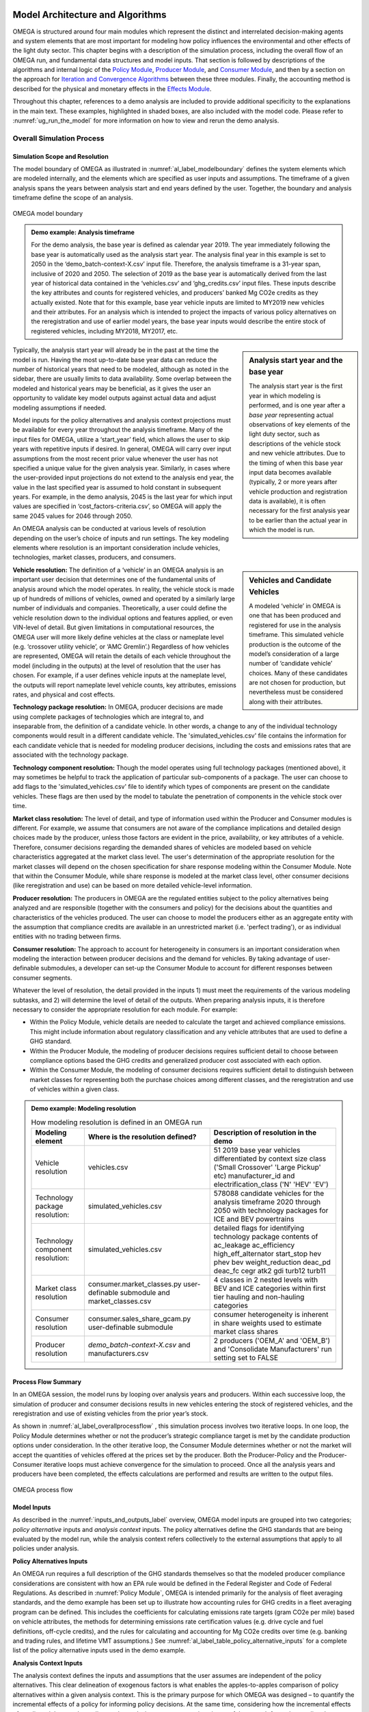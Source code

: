 .. image:: _static/epa_logo_1.jpg


Model Architecture and Algorithms
=================================
OMEGA is structured around four main modules which represent the distinct and interrelated decision-making agents and system elements that are most important for modeling how policy influences the environmental and other effects of the light duty sector. This chapter begins with a description of the simulation process, including the overall flow of an OMEGA run, and fundamental data structures and model inputs. That section is followed by descriptions of the algorithms and internal logic of the `Policy Module`_, `Producer Module`_, and `Consumer Module`_, and then by a section on the approach for `Iteration and Convergence Algorithms`_ between these three modules. Finally, the accounting method is described for the physical and monetary effects in the `Effects Module`_.

Throughout this chapter, references to a demo analysis are included to provide additional specificity to the explanations in the main text. These examples, highlighted in shaded boxes, are also included with the model code. Please refer to  :numref:`ug_run_the_model` for more information on how to view and rerun the demo analysis.

Overall Simulation Process
^^^^^^^^^^^^^^^^^^^^^^^^^^

.. _simulation_scope_and_resolution:

Simulation Scope and Resolution
--------------------------------------
The model boundary of OMEGA as illustrated in :numref:`al_label_modelboundary` defines the system elements which are modeled internally, and the elements which are specified as user inputs and assumptions. The timeframe of a given analysis spans the years between analysis start and end years defined by the user. Together, the boundary and analysis timeframe define the scope of an analysis.

.. _al_label_modelboundary:

.. figure:: _static/al_figures/model_boundary.png
    :align: center

    OMEGA model boundary

.. admonition:: Demo example: Analysis timeframe

    For the demo analysis, the base year is defined as calendar year 2019. The year immediately following the base year is automatically used as the analysis start year. The analysis final year in this example is set to 2050 in the ‘demo_batch-context-X.csv’ input file. Therefore, the analysis timeframe is a 31-year span, inclusive of 2020 and 2050. The selection of 2019 as the base year is automatically derived from the last year of historical data contained in the ‘vehicles.csv’ and ‘ghg_credits.csv’ input files. These inputs describe the key attributes and counts for registered vehicles, and producers’ banked Mg CO2e credits as they actually existed. Note that for this example, base year vehicle inputs are limited to MY2019 new vehicles and their attributes. For an analysis which is intended to project the impacts of various policy alternatives on the reregistration and use of earlier model years, the base year inputs would describe the entire stock of registered vehicles, including MY2018, MY2017, etc.

.. sidebar:: Analysis start year and the base year

   The analysis start year is the first year in which modeling is performed, and is one year after a *base year* representing actual observations of key elements of the light duty sector, such as descriptions of the vehicle stock and new vehicle attributes. Due to the timing of when this base year input data becomes available (typically, 2 or more years after vehicle production and registration data is available), it is often necessary for the first analysis year to be earlier than the actual year in which the model is run.

Typically, the analysis start year will already be in the past at the time the model is run. Having the most up-to-date base year data can reduce the number of historical years that need to be modeled, although as noted in the sidebar, there are usually limits to data availability. Some overlap between the modeled and historical years may be beneficial, as it gives the user an opportunity to validate key model outputs against actual data and adjust modeling assumptions if needed.

Model inputs for the policy alternatives and analysis context projections must be available for every year throughout the analysis timeframe. Many of the input files for OMEGA, utilize a ‘start_year’ field, which allows the user to skip years with repetitive inputs if desired. In general, OMEGA will carry over input assumptions from the most recent prior value whenever the user has not specified a unique value for the given analysis year. Similarly, in cases where the user-provided input projections do not extend to the analysis end year, the value in the last specified year is assumed to hold constant in subsequent years. For example, in the demo analysis, 2045 is the last year for which input values are specified in ‘cost_factors-criteria.csv’, so OMEGA will apply the same 2045 values for 2046 through 2050.

An OMEGA analysis can be conducted at various levels of resolution depending on the user’s choice of inputs and run settings. The key modeling elements where resolution is an important consideration include vehicles, technologies, market classes, producers, and consumers.

.. sidebar:: Vehicles and Candidate Vehicles

    A modeled ‘vehicle’ in OMEGA is one that has been produced and registered for use in the analysis timeframe. This simulated vehicle production is the outcome of the model’s consideration of a large number of ‘candidate vehicle’ choices. Many of these candidates are not chosen for production, but nevertheless must be considered along with their attributes.

**Vehicle resolution:** The definition of a ‘vehicle’ in an OMEGA analysis is an important user decision that determines one of the fundamental units of analysis around which the model operates. In reality, the vehicle stock is made up of hundreds of millions of vehicles, owned and operated by a similarly large number of individuals and companies. Theoretically, a user could define the vehicle resolution down to the individual options and features applied, or even VIN-level of detail. But given limitations in computational resources, the OMEGA user will more likely define vehicles at the class or nameplate level (e.g. ‘crossover utility vehicle’, or ‘AMC Gremlin’.)  Regardless of how vehicles are represented, OMEGA will retain the details of each vehicle throughout the model (including in the outputs) at the level of resolution that the user has chosen. For example, if a user defines vehicle inputs at the nameplate level, the outputs will report nameplate level vehicle counts, key attributes, emissions rates, and physical and cost effects.

**Technology package resolution:** In OMEGA, producer decisions are made using complete packages of technologies which are integral to, and inseparable from, the definition of a candidate vehicle. In other words, a change to any of the individual technology components would result in a different candidate vehicle. The 'simulated_vehicles.csv' file contains the information for each candidate vehicle that is needed for modeling producer decisions, including the costs and emissions rates that are associated with the technology package.

**Technology component resolution:** Though the model operates using full technology packages (mentioned above), it may sometimes be helpful to track the application of particular sub-components of a package. The user can choose to add flags to the 'simulated_vehicles.csv' file to identify which types of components are present on the candidate vehicles. These flags are then used by the model to tabulate the penetration of components in the vehicle stock over time.

**Market class resolution:** The level of detail, and type of information used within the Producer and Consumer modules is different. For example, we assume that consumers are not aware of the compliance implications and detailed design choices made by the producer, unless those factors are evident in the price, availability, or key attributes of a vehicle. Therefore, consumer decisions regarding the demanded shares of vehicles are modeled based on vehicle characteristics aggregated at the market class level. The user's determination of the appropriate resolution for the market classes will depend on the chosen specification for share response modeling within the Consumer Module. Note that within the Consumer Module, while share response is modeled at the market class level, other consumer decisions (like reregistration and use) can be based on more detailed vehicle-level information.

**Producer resolution:** The producers in OMEGA are the regulated entities subject to the policy alternatives being analyzed and are responsible (together with the consumers and policy) for the decisions about the quantities and characteristics of the vehicles produced. The user can choose to model the producers either as an aggregate entity with the assumption that compliance credits are available in an unrestricted market (i.e. 'perfect trading'), or as individual entities with no trading between firms.

**Consumer resolution:** The approach to account for heterogeneity in consumers is an important consideration when modeling the interaction between producer decisions and the demand for vehicles. By taking advantage of user-definable submodules, a developer can set-up the Consumer Module to account for different responses between consumer segments.

Whatever the level of resolution, the detail provided in the inputs 1) must meet the requirements of the various modeling subtasks, and 2) will determine the level of detail of the outputs. When preparing analysis inputs, it is therefore necessary to consider the appropriate resolution for each module. For example:

* Within the Policy Module, vehicle details are needed to calculate the target and achieved compliance emissions. This might include information about regulatory classification and any vehicle attributes that are used to define a GHG standard.

* Within the Producer Module, the modeling of producer decisions requires sufficient detail to choose between compliance options based the GHG credits and generalized producer cost associated with each option.

* Within the Consumer Module, the modeling of consumer decisions requires sufficient detail to distinguish between market classes for representing both the purchase choices among different classes, and the reregistration and use of vehicles within a given class.

.. admonition:: Demo example: Modeling resolution

    .. csv-table:: How modeling resolution is defined in an OMEGA run
        :widths: auto
        :header-rows: 1

        Modeling element,Where is the resolution defined?,Description of resolution in the demo
        Vehicle resolution,vehicles.csv,51 2019 base year vehicles differentiated by context size class ('Small Crossover' 'Large Pickup' etc) manufacturer_id and electrification_class ('N' 'HEV' 'EV')
        Technology package resolution:,simulated_vehicles.csv,578088 candidate vehicles for the analysis timeframe 2020 through 2050 with technology packages for ICE and BEV powertrains
        Technology component resolution:,simulated_vehicles.csv,detailed flags for identifying technology package contents of ac_leakage ac_efficiency high_eff_alternator start_stop hev phev bev weight_reduction  deac_pd deac_fc cegr atk2 gdi turb12 turb11
        Market class resolution,consumer.market_classes.py user-definable submodule and market_classes.csv,4 classes in 2 nested levels with BEV and ICE categories within first tier hauling and non-hauling categories
        Consumer resolution,consumer.sales_share_gcam.py user-definable submodule,consumer heterogeneity is inherent in share weights used to estimate market class shares
        Producer resolution,`demo_batch-context-X.csv` and manufacturers.csv,2 producers ('OEM_A' and 'OEM_B') and 'Consolidate Manufacturers' run setting set to FALSE

Process Flow Summary
--------------------
In an OMEGA session, the model runs by looping over analysis years and  producers. Within each successive loop, the simulation of producer and consumer decisions results in new vehicles entering the stock of registered vehicles, and the reregistration and use of existing vehicles from the prior year’s stock.

As shown in :numref:`al_label_overallprocessflow` , this simulation process involves two iterative loops. In one loop, the Policy Module determines whether or not the producer’s strategic compliance target is met by the candidate production options under consideration. In the other iterative loop, the Consumer Module determines whether or not the market will accept the quantities of vehicles offered at the prices set by the producer. Both the Producer-Policy and the Producer-Consumer iterative loops must achieve convergence for the simulation to proceed. Once all the analysis years and producers have been completed, the effects calculations are performed and results are written to the output files.

.. _al_label_overallprocessflow:
.. figure:: _static/al_figures/overall_process_flow.png
    :align: center

    OMEGA process flow



Model Inputs
------------

As described in the :numref:`inputs_and_outputs_label` overview, OMEGA model inputs are grouped into two categories; *policy alternative* inputs and *analysis context* inputs. The policy alternatives define the GHG standards that are being evaluated by the model run, while the analysis context refers collectively to the external assumptions that apply to all policies under analysis.

**Policy Alternatives Inputs**

An OMEGA run requires a full description of the GHG standards themselves so that the modeled producer compliance considerations are consistent with how an EPA rule would be defined in the Federal Register and Code of Federal Regulations. As described in :numref:`Policy Module`, OMEGA is intended primarily for the analysis of fleet averaging standards, and the demo example has been set up to illustrate how accounting rules for GHG credits in a fleet averaging program can be defined. This includes the coefficients for calculating emissions rate targets (gram CO2e per mile) based on vehicle attributes, the methods for determining emissions rate certification values (e.g. drive cycle and fuel definitions, off-cycle credits), and the rules for calculating and accounting for Mg CO2e credits over time (e.g. banking and trading rules, and lifetime VMT assumptions.) See :numref:`al_label_table_policy_alternative_inputs` for a complete list of the policy alternative inputs used in the demo example.

**Analysis Context Inputs**

The analysis context defines the inputs and assumptions that the user assumes are independent of the policy alternatives. This clear delineation of exogenous factors is what enables the apples-to-apples comparison of policy alternatives within a given analysis context. This is the primary purpose for which OMEGA was designed – to quantify the incremental effects of a policy for informing policy decisions. At the same time, considering how the incremental effects of a policy might vary depending on the analysis context assumptions is a useful approach for understanding the sensitivity of the projected results to differences in assumptions.

.. admonition:: Demo example: Analysis Context inputs for 'Context A'

    The demo example includes two policy alternatives ('alt0' and 'alt1') and two sets of analysis context assumptions ('A' and 'B'.) :numref:`al_label_table_policy_context_a_inputs` shows the complete set of input files and settings for Context A as defined in the 'demo_batch-context_a.csv' file.

    .. _al_label_table_policy_context_a_inputs:
    .. csv-table:: Input files and settings for 'Context A'
        :widths: auto
        :header-rows: 1

        Analysis context element,Input file name/ Input setting value,Description
        Context Name,AEO2021,"Together with 'Context Case' setting, selects which set of input values to use from the fuel price and new vehicle market files."
        Context Case,Reference case,"Together with 'Context Name' setting, selects which set of input values to use from the fuel price and new vehicle market files."
        Context Fuel Prices File,context_fuel_prices.csv,"Retail and pre-tax price projections for any fuels considered in the analysis (e.g. gasoline, electricity.)"
        Context New Vehicle Market File,context_new_vehicle_market.csv,"Projections for new vehicle key attributes, sales, and mix under the analysis context conditions, including whatever policies are assumed."
        GHG Credits File,ghg_credits.csv,"Balance of existing banked credits, by model year earned."
        Manufacturers File,manufacturers.csv,"List of producers considered as distinct entities for GHG compliance. When 'Consolidate Manufacturers' is set to TRUE, in the batch input file, 'consolidated_OEM' value is used for all producers."
        Market Classes File,market_classes.csv,Market class ID's for distinguishing vehicle classes in the Consumer Module.
        New Vehicle Price Elasticity of Demand,-1,Scalar value of the price elasticity of demand for overall new vehicle sales.
        Onroad Fuels File,onroad_fuels.csv,Parameters inherent to fuels and independent of policy or technology (e.g. carbon intensity.)
        Onroad Vehicle Calculations File,onroad_vehicle_calculations.csv,Multiplicative factors to convert from certification energy and emissions rates to onroad values.
        Onroad VMT File,annual_vmt_fixed_by_age.csv,Annual mileage accumulation assumptions for estimating vehicle use in Consumer and Effects modules
        Producer Cross Subsidy Multiplier Max,1.05,Upper limit price multiplier value considered by producers to increase vehicle prices though cross subsidies.
        Producer Cross Subsidy Multiplier Min,0.95,Lower limit price multiplier value considered by producers to decrease vehicle prices though cross subsidies.
        Producer Generalized Cost File,producer_generalized_cost.csv,Parameter values for the producers generalized costs for compliance decisions (e.g. the producers view of consumers consideration of fuel costs in purchase decisions.)
        Production Constraints File,production_constraints-cntxt_a.csv,Upper limits on market class shares due to constraints on production capacity.
        Sales Share File,sales_share_params-cntxt_a.csv,Parameter values required to specify the demand share estimation in the Consumer Module.
        Vehicle Price Modifications File,vehicle_price_modifications-cntxt_a.csv,Purchase incentives or taxes/fees which are external to the producer pricing decisions.
        Vehicle Reregistration File,reregistration_fixed_by_age.csv,"Proportion of vehicles reregistered at each age, by market class."
        Vehicle Simulation Results and Costs File,simulated_vehicles.csv,Vehicle production costs and emissions rates by technology package and cost curve class.
        Vehicles File,vehicles.csv,The base year vehicle stock and key attributes. Note that the demo example contains MY2019 vehicles. Prior model years could also be included if needed for stock and use modeling.
        Context Criteria Cost Factors File,cost_factors-criteria.csv,The marginal pollution damages per unit mass from criteria pollutant emissions.
        Context SCC Cost Factors File,cost_factors-scc.csv,The marginal costs per unit mass from GHG emissions (i.e. Social Cost of Carbon.)
        Context Energy Security Cost Factors File,cost_factors-energysecurity.csv,The marginal energy security cost per unit of fuel consumption.
        Context Congestion-Noise Cost Factors File,cost_factors-congestion-noise.csv,The marginal cost per mile of noise and congestion from changes in VMT.
        Context Powersector Emission Factors File,emission_factors-powersector.csv,The marginal cost per kWh of upstream emissions from electricity generation.
        Context Refinery Emission Factors File,emission_factors-refinery.csv,The marginal cost per gallon upstream emissions from fuel refining.
        Context Vehicle Emission Factors File,emission_factors-vehicles.csv,The marginal cost per mile of direct emissions (i.e. tailpipe emissions) from changes in VMT.
        Context Implicit Price Deflators File,implicit_price_deflators.csv,Factors for converting costs to a common dollar basis.
        Context Consumer Price Index File,cpi_price_deflators.csv,Factors for converting costs to a common dollar basis.

.. admonition:: Demo example: Unique Analysis Context inputs for 'Context B'

    While most of the example input files are common for contexts ‘A’ and ‘B’, in cases where context assumptions vary, input files are differentiated using ‘context_a’ and ‘context_b’ in the file names. :numref:`al_label_table_policy_context_b_unique_inputs` shows the input files and settings that are unique for Context B as defined in the in the ‘demo_batch-context_b.csv’ file.

    .. _al_label_table_policy_context_b_unique_inputs:
    .. csv-table:: Input files and setting differences between contexts 'A' and 'B'
        :widths: auto
        :header-rows: 1

        Analysis context element,Input file name/ Input setting value,Difference between contexts 'A' and 'B'
        Context Case,High oil price,"Taken from AEO2021, Context A uses the Reference Case fuel prices and Context B uses the 'High oil price' case fuel prices."
        Producer Cross Subsidy Multiplier Max,1.4,Context B uses a higher upper limit price multiplier value compared to the 1.05 value for Context A.
        Producer Cross Subsidy Multiplier Min,0.6,Context B uses a reduced lower limit price multiplier value compared to the 0.95 value for Context A.
        Production Constraints File,production_constraints-cntxt_b.csv,"Context B has a linearly increasing maximum production constraint for BEVs from 2020 to 2030, compared to Context A which has no production limits specified in that timeframe."
        Sales Share File,sales_share_params-cntxt_b.csv,"Context B has BEV share weight parameters for the Consumer Module which represent a logistic function that increases earlier, reaching a value of 0.5 in 2025 instead of 2030 in Context A. In other words, Context B represents greater consumer demand for BEVs, all else equal."
        Vehicle Price Modifications File,vehicle_price_modifications-cntxt_b.csv,"Context B introduces an external BEV purchase incentive of $10,000 in 2025, which decreases to $5,000 in 2027, and then linearly to zero in 2036 compared to Context A which has no purchase incentives in this timeframe."

Projections and the Analysis Context
------------------------------------
The output of an OMEGA run is a modeled projection of the future. While this projection should not be interpreted as a single point prediction of what will happen, it does represent a forecast that is the result of the modeling algorithms, inputs, and assumptions used for the run. Normally, these modeled projections of the future will vary from year-to-year over the analysis timeframe due to year-to-year changes in the policy, as well changes in producer decisions due to considerations of compliance strategy, credit utilization, and production constraints. Another reason that results in future are not constant from one year to the next is because the exogenous factors in the analysis context are themselves projections of the future, and any year-to-year changes in those factors will influence the model results.

It is important that we consider the relationship between these exogenous projections and the factors being modeled internally within OMEGA to avoid inconsistencies. Three situations are described here, along with an explanation for how the model integrates external projections in a consistent manner.

**Projections that are purely exogenous**

Input projections for items that are assumed to be not influenced at all by the policy response modeled within OMEGA are left as specified in the inputs. Examples might include projections of fuel prices, the state of available technology, or upstream emissions factors. While in reality these things might be influenced by the policy alternatives, we are assuming complete independence for modeling purposes, and no additional special treatment is needed for consistency.

.. sidebar:: Context policy

    Among the range of assumptions that define the analysis context is an assumption about the light-duty vehicle emissions policy. This is defined as the *context policy*, and is necessarily the first policy alternative session that must be run in order to ensure that the modeled results are consistent with the analysis context.

**Calibrating to projected elements that are also modeled with policy influences**

Both the consumer and producer decisions will influence the modeled new vehicle sales and attributes; for example, new vehicle prices, overall sales, sales mix, technology applications, emissions rates and fuel consumption rates. While some of these elements might not be within the scope of the input projections, when a projected element is also modeled as being responsive to policy, OMEGA uses a calibration approach to maintain consistency. Specifically, after calibration, the results of a model run using the context policy will produce results that match the projections in the analysis context. If that were not the case, results for any other policy alternatives could deviate in unrealistic ways from the underlying projections.

.. admonition:: Demo example: Overall sales projections and the context policy

    The overall sales level is an item that is both specified as a projection in the context inputs, and is also modeled internally as responsive to changes in vehicle prices, fuel operating costs, etc. In each batch run (each batch contains two or more policy alternatives), OMEGA automatically calibrates the overall average new vehicle prices in the first session, which represents the context policy. This calibration process ensures that overall sales match the context projected sales by generating calibrated new vehicle prices (P) which are associated with the context. In subsequent sessions of the batch run for the other policy alternatives, these calibrated prices are used as the basis to which any price changes are applied (the P in equation :eq:`al_label_eqn_demand_elasticity`.)

**Elements not explicitly projected in new vehicle market inputs**

Some elements related to vehicle attributes and sales mix may be neither part of the projection inputs nor modeled internally, yet still be important to consider in the future projections. In these cases, base year vehicle fleet attributes and relative mix characteristics are assumed to hold constant into the future.

.. admonition:: Demo example: Projections for new vehicle size class mix

    In the demo example, overall new vehicle sales projections are taken as purely exogenous. The ‘context_new_vehicle_market.csv’ file specifies the sales mix projections from AEO though 2050 by size class. As shown in :numref:`al_label_fig_context_projections_size_class_share`, the projected sales mix of size classes varies by year, and between Context A and Context B.

    .. _al_label_fig_context_projections_size_class_share:
    .. figure:: _static/al_figures/context_projections_size_class_share_by_context_a_b.png
        :align: center

        Exogenous projections of size class from ‘context_new_vehicle_market.csv’

    All vehicle attributes which are not explicitly projected exogenously and not modeled internally are held constant from the base year fleet. For example, while size class projections are provided for overall new sales in each year, the projections are not defined at the individual producer level. Therefore, MY2019 base year relative shares of size classes for each producer are assumed to hold constant in the future. As shown in the left bar chart of :numref:`al_label_fig_context_projections_applied_to_base_year_oem_a_b`, in MY2019 OEM A was more heavily focused on the Large Pickup, Small Utility, and Small Crossover classes, while OEM B was more heavily focused on the Large Utility and Midsize car classes. These relative differences between producers are maintained in the model during the process of applying the size class projections for new sales overall to the individual vehicle projections, and their associated producers, in the base year. The result is shown on the right of Figure :numref:`al_label_fig_context_projections_applied_to_base_year_oem_a_b`. The combined sales of OEM A and OEM B will match the overall new sales size class shares from :numref:`al_label_fig_context_projections_size_class_share`, while retaining the relative tendency for OEM A and OEM B to produce different size class mixes.

    .. _al_label_fig_context_projections_applied_to_base_year_oem_a_b:
    .. figure:: _static/al_figures/context_projections_applied_to_base_year_oem_a_b.png
        :align: center

        Context size class projections applied to MY2019 base year vehicles

.. _Policy Module:

Policy Module
^^^^^^^^^^^^^
OMEGA's primary function is to help evaluate and compare policy alternatives which may vary in terms of regulatory program structure and stringency. Because we cannot anticipate all possible policy elements in advance, the code within the Policy Module is generic, to the greatest extent possible. This leaves most of the policy definition to be defined by the user as inputs to the model. Where regulatory program elements cannot be easily provided as inputs, for example the equations used to calculate GHG target values, the code has been organized into user-definable submodules. Much like the definitions recorded in the Code of Federal Regulations (CFR), the combination of inputs and user-definable submodules must unambiguously describe the methodologies for determining vehicle-level emissions targets and certification values, as well as the accounting rules for determining how individual vehicles contribute to a manufacturer's overall compliance determination.


:numref:`al_label_plcym_ov` shows the flow of inputs and outputs for the Policy Module. As shown in this simple representation, the vehicle GHG targets and achieved certification values are output from the module, as a function of the attributes of candidate vehicles presented by the Producer Module.

.. _al_label_plcym_ov:
.. figure:: _static/al_figures/policymod_ov.png
    :align: center

    Overview of the Policy Module

Throughout OMEGA, *policy alternatives* refer only to the regulatory options that are being evaluated in a particular model run. There will also be relevant inputs and assumptions which are technically policies but are assumed to be fixed (i.e. exogenous) for a given comparison of alternatives. Such assumptions are defined by the user in the *analysis context*, and may reflect a combination of local, state, and federal programs that influence the transportation sector through regulatory and market-based mechanisms. For example, these exogenous context policies might include some combination of state-level mandates for zero-emissions vehicles, local restrictions or fees on ICE vehicle use, state or Federal vehicle purchase incentives, fuel taxes, or a carbon tax. A comparison of policy alternatives requires that the user specify a no-action policy (aka context policy) and one or more action alternatives.

Policy alternatives that can be defined within OMEGA fall into two categories: those that involve fleet average emissions standards with compliance based on the accounting of credits, and those that specify a required share of a specific technology. OMEGA can model either policy type as an independent alternative, or model both types together; for example, in the case of a policy which requires a minimum share of a technology while still satisfying fleet averaging requirements.

**Policy alternatives involving fleet average emissions standards:**
In this type of policy, the key principle is that the compliance determination for a manufacturer is the result of the combined performance of all vehicles, and does not require that every vehicle achieves compliance individually. Fleet averaging in the Policy Module is based on CO2 *credits* as the fungible accounting currency. Each vehicle has an emissions target and an achieved certification emissions value. The difference between the target and certification emissions in absolute terms (Mg CO2) is referred to as a *credit*, and might be a positive or negative value that can be transferred across years, depending on the credit accounting rules defined in the policy alternative. The user-specified policy inputs can be used to define restrictions on credit averaging and banking, including limits on credit lifetime or the ability to carry a negative balance into the future. The analogy of a financial bank is useful here, and OMEGA has adopted data structures and names that mirror the familiar bank account balance and transaction logs.

OMEGA is designed so that within an analysis year, under an unrestricted *fleet averaging* policy, credits from all the producer’s vehicles are counted without limitations towards the producer’s credit balance. Vehicles with positive credits may contribute to offset other vehicles with negative credits. The OMEGA model calculates overall credits earned in an analysis year as the difference between the aggregate certification emissions minus the aggregate target emissions. An alternative approach of calculating overall credits as the sum of individual vehicle credits is unnecessary and in some cases may not be possible. To give one example, if a policy applies any constraints on the averaging or transfer of credits, it would not be possible to determine compliance status simply by counting each vehicle’s credit contribution fully towards the overall credits.

The transfer of credits between producers can be simulated in OMEGA by representing multiple regulated entities as a hypothetical 'consolidated' producer, under an assumption that there is no cost or limitation to the transfer of compliance credits among entities. OMEGA is not currently designed to explicitly model any strategic considerations involved with the transfer of credits between producers.

Emissions standards are defined in OMEGA using a range of policy elements, including:

* rules for the accounting of upstream emissions
* definition of compliance incentives, like multipliers
* definition of regulatory classes
* definition of attribute-based target function
* definition of the vehicles’ assumed lifetime miles

.. admonition:: Demo example: Input files for no-action and action policy definitions

    .. _al_label_table_policy_alternative_inputs:
    .. csv-table:: Description of Policy Alternative input files
        :widths: auto
        :header-rows: 1

        Policy element, No-action policy [Action policy] input files, Description
        Drive cycles, drive_cycles-alt0[alt1].csv; drive_cycle_weights-alt0[alt1].csv, Drive cycle ID's and weights for calculating weighted average emissions from certification tests.
        Fuels, policy_fuels-alt0[alt1].csv, Direct and indirect CO2 values used in certification calculations for each fuel.
        GHG credit rules, ghg_credit_params-alt0[alt1].csv, Credit carry-forward and carry-back rules.
        GHG targets, ghg_standards-alt0[alt1].csv, Formula definitions for calculating g CO2/mi targets from vehicle attributes and regulatory classes. Also includes lifetime VMT assumptions.
        Offcycle credits, offcycle_credits-alt0[alt1].csv, Offcycle credit values for specific technologies.
        Upstream emissions accounting, policy_fuel_upstream_methods-alt0[alt1].csv, Selection of which methods to use for the calculation of indirect emissions certification values.
        Advanced technology multipliers, production_multipliers-alt0[alt1].csv, Values for multipliers used in credit calculations to incentivize the introduction of specific technologies.
        Reg classes, regulatory_classes-alt0[alt1].csv, Regulatory class ID's and descriptions.
        Technology mandates, required_sales_share-alt0[alt1].csv, Minimum required production shares as required by the policy.

**Policy alternatives requiring specific technologies:**
This type of policy requires all, or a portion, of a producer’s vehicles to have particular technologies. OMEGA treats these policy requirements as constraints on the producer’s design options. This type of policy alternative input can be defined either separately, or together with a fleet averaging emissions standard; for example, a minimum Zero Emission Vehicle (ZEV) share requirement could be combined with an emissions standard where the certification emissions associated with ZEVs are counted towards the producer’s achieved compliance value.

**Policy representation in the analysis context:**
Some policies are not modeled in OMEGA as policy alternatives, either because the policy is not aimed directly at the producer as a regulated entity, or because the particular OMEGA analysis is not attempting to evaluate the impact of that policy relative to other alternatives. However, even when a policy is not reflected in any of the analyzed policy alternatives, it may still be appropriate to represent that policy in the Analysis Context inputs. This is especially true when that external policy (or policies) might significantly influence the producer or consumer decisions. Some examples include:

* Fuel tax policy
* State and local ZEV policies
* Vehicle purchase incentives
* Investment in refueling and charging infrastructure
* Accelerated vehicle retirement incentives

.. _Producer Module:

Producer Module
^^^^^^^^^^^^^^^
Producer Module Overview
------------------------
The modeling of producer decisions is central to the optimization problem that OMEGA has been developed to solve. In short, the objective is to minimize the producers' generalized costs subject to the constraints of regulatory compliance and consumer demand. The ‘producer’ is defined in OMEGA as a regulated entity that is subject to the policy alternatives being modeled, and responsible for making decisions about the attributes and pricing of new vehicles offered to consumers. A user might choose to model producers as an individual manufacturer of light duty vehicles, as a division of a single manufacturer, or as a collection of manufacturers. This choice will depend on the goals of the particular analysis, and what assumptions the user is making about the transfer of compliance credits within and between manufacturers.

:numref:`al_label_pm_ov` shows the flow of inputs and outputs for the Producer Module. Analysis context inputs are not influenced by the modeling within the Consumer, Producer, and Policy Modules, and are therefore considered as exogenous to OMEGA.

.. _al_label_pm_ov:
.. figure:: _static/al_figures/producermod_ov.png
    :align: center

    Overview of the Producer Module

**Inputs to the Producer Module:** Policy Alternative inputs are used to calculate a compliance target for the producer (in Mg CO2) for a given analysis year using the provided attribute-based vehicle GHG targets, vehicle regulatory class definitions, and assumed lifetime VMT for compliance. Other policy inputs may define, for example, the credit lifetime for carry-forward and carry-back, or a floor on the minimum share of ZEV vehicles produced.

Analysis context inputs and assumptions that the Producer Module uses define all factors, apart from the policies under evaluation, that influence the modeled producer decisions. Key factors include the vehicle costs and emissions for the technologies and vehicle attributes considered, and the producer constraints on pricing strategy and cross-subsidization.

During the iteration process, shares of new vehicles demanded are generated by the Consumer Module as inputs to the Producer Module. These shares are at the market class-level, and based on the prices and attributes of the candidate vehicles offered by the producer in that iteration. See :numref:`Iteration and Convergence Algorithms` for a description of the iteration and convergence algorithms.

**Outputs of the Producer Module:** During the iteration process, the outputs of the Producer Module describe the candidate vehicles -- prices, quantities, and key attributes -- which forms the basis for determining compliance status (by iterating with the Policy Module) and demanded sales shares (by iterating with the Consumer Module.) Once model convergence is achieved, the Producer Module outputs the details of the produced vehicles.

.. _producer_compliance_strategy_section:

Producer Compliance Strategy
----------------------------
The Producer Module simulates decisions about vehicle design, pricing, and production quantities that minimize compliance costs while satisfying other considerations imposed by the policy, consumers, and production constraints. With a fleet averaging policy that allows credit banking and trading, the producer is making these product decisions within an overall strategy of managing compliance credits from year-to-year.

**Vehicle design strategy**


.. sidebar:: The producer's view of consumers

    The producer, as an independent decision-making agent, will not have perfect information about the internal consumer decision process. Within the Producer Module, OMEGA allows the user to define the consumer decisions from the producer’s perspective, which may be different from (or the same as) the representation within the Consumer Module.

While the producer’s modeled objective function is cost minimization, the term ‘cost’ is used generically here, as it is not necessarily the case that the lowest production cost option is the best option for the producer. Consumer willingness to pay for a particular vehicle attribute can result in another choice if the producer expects that the additional production costs can be more than offset by a higher price. Here, the term *producer generalized costs* is defined as the net of vehicle production costs and the producer’s view of consumer’s willingness to pay for that vehicle.

The Producer Module will first attempt to select the available vehicle design options (i.e. tech package applications) and sales mix that minimizes generalized costs while meeting the strategic compliance target (Mg CO2e.) This is the starting point of an iterative process, since in many cases the demand estimated by the Consumer Module will not match this first set of vehicle attributes, prices, and quantities within the desired convergence tolerance.

**Vehicle pricing and sales mix strategy**

In addition to influencing key vehicle attributes by the design decisions, the producer also has some flexibility in how vehicle prices are set. Using cross-subsidization strategies to spur greater sales of some vehicles at the expense of others, producers can incentivize market class sales mix changes in order to reduce generalized costs. This assumption that producers will attempt to minimize their generalized costs is consistent with a producer goal of profit maximization.

In reality, there are limits to the ability of producers to adjust vehicle prices. The user can define upper and lower limits to how much price cross-subsidization can be applied. Also, the model automatically only searches for solutions that maintain the overall average vehicle price, thus forcing any cross-subsidization strategies to be revenue neutral.

**Credit management strategy**

With a policy that allows credit banking, the efficient management of compliance credits from year-to-year involves a degree of look-ahead, both in terms of expected changes in regulatory stringency and other policies, and expected changes in generalized costs over time. At this time, OMEGA assumes that producers aim to meet the GHG target in each year, with any banked credits used only to make up differences between the certification and target values. The producer logic associated with the process box labeled “Determine Strategic Target Offset” in the process flow diagram (:numref:`al_label_overallprocessflow`) therefore simply applies the offset, if any, to the policy GHG target. In a future revision, we plan to consider incorporating producer decisions that are intentionally under- or over-target based on the assumption that producers make strategic decisions looking beyond the immediate present to minimize generalized costs over a longer time horizon.

Vehicle Definitions
-------------------
The vehicle is the fundamental unit of analysis within the Producer Module, and the decisions made by producers determine the vehicle attributes and sales in the modeled results. The vehicle resolution is determined by the user (see :numref:`simulation_scope_and_resolution`) consistent with the resolution defined in the base year vehicles input file.  Depending on the focus of a particular run, vehicles might be defined at a market class level using an aggregate representation over multiple producers, or at the nameplate or even subconfiguration level.

Along with a definition of resolution, the base year vehicles inputs also define the key exogenous attributes that are necessary for 1) generating future projections, 2) assigning the policy emissions targets, 3) estimating consumer demanded quantities, 4) determining appropriate emissions rates and costs from the applied technology packages.

.. admonition:: Demo example: Vehicle definitions in base year fleet

    .. _al_label_table_key_base_year_attributes_and_uses:
    .. csv-table:: Key base year vehicle attributes and their uses from 'vehicles.csv'
        :widths: auto
        :header-rows: 1

        Field Name,Attribute Required For:,Example 1,Example 2,Example 3,Example 4
        vehicle_name,tracking of producer decisions in modeled results,ICE Large car,ICE Large Crossover truck,ICE-HEV Large Pickup truck 4WD,ICE Large Van truck minivan 4WD
        manufacturer_id,grouping for producer modeling,OEM_B,OEM_A,OEM_A,OEM_A
        model_year,determination of analysis start year,2019,2019,2019,2019
        reg_class_id,reference (assigned by policy in analysis timeframe),car,truck,truck,truck
        epa_size_class,reference,Large Cars,Standard SUV 2WD,Standard Pick-up Trucks 4WD,"Special Purpose Vehicle, minivan 4WD"
        context_size_class,sales mix projections,Large,Large Crossover,Large Pickup,Large Van
        electrification_class,reference (modeled element in analysis timeframe),N,N,HEV,N
        cost_curve_class,cost and emissions rates for tech packages,ice_MPW_LRL,ice_MPW_HRL,ice_Truck,ice_MPW_HRL
        in_use_fuel_id,reference (modeled element in analysis timeframe),{'pump gasoline':1.0},{'pump gasoline':1.0},{'pump gasoline':1.0},{'pump gasoline':1.0}
        cert_fuel_id,reference (modeled element in analysis timeframe),{'gasoline':1.0},{'gasoline':1.0},{'gasoline':1.0},{'gasoline':1.0}
        sales,sales mix projections,536531,496834,78297,13795
        cert_direct_oncycle_co2e_grams_per_mile,reference (modeled element in analysis timeframe),345.3,418.6,405.8,403.0
        cert_direct_oncycle_kwh_per_mile,reference (modeled element in analysis timeframe),0,0,0,0
        footprint_ft2,policy targets ('Alternative 0' only),50.5,54.7,68.5,56.0
        eng_rated_hp,reference (modeled element in analysis timeframe),268,318,364,296
        tot_road_load_hp,reference (modeled element in analysis timeframe),12.5,16.1,19.3,17.3
        etw_lbs,reference (modeled element in analysis timeframe),4035,5095,5518,5000
        length_in,reference,195.3,201.6,231.6,200.6
        width_in,reference,73.8,78.0,80.6,78.1
        height_in,reference,58.2,71.1,77.0,70.4
        ground_clearance_in,reference,5.2,8.3,,6.5
        wheelbase_in,reference,114.0,118.4,143.1,119.3
        interior_volume_cuft,reference,,148.3,,
        msrp_dollars,reference (modeled element in analysis timeframe),42554,46592,40740,39962
        passenger_capacity,policy targets ('Alternative 1' only),5.0,6.6,5.5,7.0
        payload_capacity_lbs,reference,1030,1438,1748,
        towing_capacity_lbs,reference,1000,5598,10509,3500
        unibody_structure,reference,1,1,0,1


Vehicle Simulation and Cost Inputs
------------------------------------------
One of the most important sets of inputs to the Producer Module is the simulated vehicles file. It contains the vehicle parameters used by OMEGA to generate all possible vehicle technology (and cost) options available to the producers – these production options represent distinct points in what might be considered a point 'cloud'. The use of these vehicle clouds by OMEGA is described in :numref:`veh clouds section`.

The simulated vehicle file contains the various vehicles of different core attributes (such as vehicle size, weight, powertrain, etc), the CO2-reducing technologies that are applied to each, and their predicted energy consumption, CO2 performance, and cost. While not required by all users, EPA uses its own simulation tool (ALPHA) to predict the energy consumption and CO2 emissions for each vehicle and technology combination. For the demo, these vehicle and technology options (and associated CO2 performance) are consolidated into the 'simulated_vehicles.csv' file. The simulated vehicles file contains the following fields for use in the Producer Module:

* the associated **cost curve class** (defined by powertrain family and described below)
* vehicle properties such as curb weight, type of base powertrain (ICE/HEV/PHEV/BEV, etc)
* other included technologies (e.g., A/C credits, high efficiency alternator, etc)
* test cycle performance (energy consumption (for plug-in vehicles) and/or CO2 emissions)
* vehicle attributes, such as included technologies, costs

**Significance of the cost curve class:**
Each cost curve class includes multiple vehicles and represents the design space for all vehicle options in each class. In the demo, multiple vehicles are grouped within a single cost curve class to reduce the number of simulations required to represent the design space. OMEGA producer decisions are made based on discrete vehicle options within each vehicle cost curve class. For possible future consideration, EPA recommends the generation of RSEs (response surface equations) to derive particular cost clouds unique to each vehicle. This would allow for more unique cost and vehicle clouds without excessive simulation calculation burden.

.. _veh clouds section:

Vehicle Cost Clouds, Cost Curves, and Aggregation
-------------------------------------------------

The technology packages and their application to candidate vehicles are described in the model inputs as a discrete set of options that were generated using tools and approaches external to OMEGA (e.g. vehicle simulation, benchmarking, cost teardowns, etc.) Because the product design problem being solved is multi-dimensional (i.e. an intersection of technology package applications and market share decisions for multiple vehicles), the choice set must be built up from various combinations of vehicle-level decisions that cannot be readily predicted in advance.

The Producer Module uses an approach of aggregating the discrete, vehicle-level decisions at several levels, while retaining the vehicle-specific information that can be accessed later in other stages of the modeling and presented in the results. These processes of vehicle aggregation (also referred to as composition or the creation of “composite vehicles”) and decomposition are critical for the solution search process. First, aggregation allows the model to efficiently search for a solution without a complete enumeration of all possible choice combinations. Second, decomposition allows the model to draw upon the key vehicle attribute details that have been retained and are required for calculating the compliance emissions values and estimating the consumer response.

**Vehicle-level technology application options**

In oder to minimize cost, a producer would need to select the minimum cost package available at a given compliance emissions rate (i.e. g CO2/mi.) This subset of cost-minimizing vehicle technology packages is referred to as the *cost curve*, while the broader set of points is the *cost cloud*. Note that ‘cost’ here is referring to the producer generalized cost, as explained in :numref:`producer_compliance_strategy_section`.

.. admonition:: Demo example: Vehicle cost clouds

    An example cost cloud for a single vehicle in MY2025 (vehicle #62, a 4WD minivan) for the no-action policy in Context A is shown in :numref:`al_label_pm_vehicle_cloud`. The costs for the blue points are production costs. The orange point costs are producer generalized costs, and include 5 years of fuel costs at 15,000 miles per year that the producer assumes are valued by consumers at the time of purchase (as defined in the analysis context input file ‘producer_generalized_costs.csv’.) Note that the producer generalized costs are higher than the production costs, and also form a cloud with a different shape than the blue production cost cloud. Essentially, the orange cloud is shifted up and rotated counterclockwise relative to the blue cloud because the technology packages with higher emissions rates also have relatively higher fuel costs that are assumed to factor into consumer purchases.

    :numref:`al_label_pm_vehicle_cloud` also contains the resultant cost curve (black line) that represents the cost-minimizing frontier of the cost cloud. The Producer Module automatically generates this piece-wise linear approximation of the frontier using points in the cloud.

    .. _al_label_pm_vehicle_cloud:
    .. figure:: _static/al_figures/2025_ICE_Large_Van_truck_minivan_4WD_cost_curve.png
        :align: center

        Example vehicle cloud

**Compliance options based on design decisions across multiple vehicles**

Because a producer can offer a range of different vehicles, each with distinct costs associated with applying technology packages, it is not likely that the lowest cost compliance solution will be a uniform application of technology to all vehicles. Nor will selecting the lowest cost option for each vehicle likely result in producer compliance, except in cases where a policy is non-binding. In order to consider design options for multiple vehicles simultaneously, the Producer Module aggregates individual vehicles into composites, with one composite vehicle for each market class and reg class combination. It is important that the resultant cost curves (producer generalized cost vs. g CO2/mi emissions rates) are not aggregated further since 1) aggregating emissions rates across market classes would no longer be valid after iteration when the Consumer Module changes the relative shares of market classes, and 2) aggregating emissions rates across regulatory classes would, under some policy definitions, make it impossible to calculate the Mg CO2 compliance credits (e.g. in policy cases where there are limits to the transfer of credits between regulatory classes.)

.. admonition:: Demo example: Vehicle aggregation into market class - reg class cost curves

    :numref:`al_label_pm_composite_vehicle` shows the black cost curve of veh #62 as presented in :numref:`al_label_pm_vehicle_cloud`, along with the other vehicles that are in the same combination of market class (ICE non-hauling) and reg class (‘a’.) Note that the simulated_vehicles.csv file for this demo example does not contain distinct costs and emissions rates for every vehicle. As a result, even though there are 12 vehicles are represented here, they overlay into only three distinct cost curves. If a user provided simulated_vehicles.csv inputs defined with greater resolution, every vehicle could be associated with its own distinct cost curve.

    The bold orange line in :numref:`al_label_pm_composite_vehicle` is the MY2025 cost minimizing frontier for a composite vehicle made by aggregating the individual vehicle cost curves in the same market class and reg class combination. The relative shares of vehicles within a market class and reg class remain fixed in the Producer-Consumer iteration process. Therefore the composite vehicle cost curve does not change as a result of the consumer response. This curve, along with the composite vehicle cost curves from the other market class and reg class combinations, is used to generate the producer compliance options.

    .. _al_label_pm_composite_vehicle:
    .. figure:: _static/al_figures/2025_composite_vehicle_non_hauling_ICE_a_reg_class_cost_curve_composition.png
        :align: center

        Example aggregation of vehicles into a composite vehicle

Once composite vehicle cost curves are generated for each market class and reg class combination, the Producer Module creates compliance options from a combination of design choices for the relative shares of composite vehicles and the emissions rate of each composite vehicle. The resulting compliance options are defined in terms of cost vs. Mg CO2 credits rather than g CO2/mi.  See :numref:`Iteration and Convergence Algorithms` (iteration and convergence) for more discussion of how the model converges on a solution by searching among these compliance options, and generating interpolated compliance options that are successively more refined with each iteration.

**Extracting key vehicle attributes from the composite vehicles through decomposition**

Once a compliance option is selected through the iteration and convergence process, a user will likely want to know how specific vehicle design decisions contributed to that solution.

.. admonition:: Demo example: Decomposition of composite vehicle

    Because the composite vehicle is made up of individual vehicles of fixed sales shares (at least relative to the other vehicles in the same market class, reg class combination), there is one-and-only-one solution for individual vehicle costs and emissions rates that will result in the selected option for the composite vehicle’s cost and emissions rate.  :numref:`al_label_pm_composite_vehicle_decomposition` shows the same orange composite vehicle curve from :numref:`al_label_pm_composite_vehicle`, along with star symbols to indicate the selected option for the composite vehicle and associated points for the individual vehicles.

    .. _al_label_pm_composite_vehicle_decomposition:
    .. figure:: _static/al_figures/2025_composite_vehicle_non_hauling_ICE_a_reg_class_cost_curve_decomposition.png
        :align: center

        Example decomposition of composite vehicle back to individual vehicles

.. _Consumer Module:

Consumer Module
^^^^^^^^^^^^^^^
The Consumer Module is a significant addition to OMEGA. With the ongoing evolutions in the light-duty vehicle market, including major growth in technologies and services, the need for an endogenous consumer response is clear. The Consumer Module is structured to project how consumers of light-duty vehicles would respond to policy-driven changes in new vehicle prices, fuel operating costs, trip fees for ride hailing services, and other consumer-facing elements. The module is set up to allow the inputs to affect total new vehicle sales (both in number and proportion of sales attributes to different market classes), total vehicle stock (including how the used vehicle market responds), and total vehicle use (the VMT of the stock of vehicles).

An important consideration with the addition of the Consumer Module is ensuring consistency between the set of vehicles and their attributes that the Producer Module supplies and the set of vehicles and their attributes that the Consumer Module demands. In order to estimate the set of new vehicles that provide this equilibrium, the Consumer and Producer modules iterate until convergence is achieved - where the set of vehicles, including their prices and attributes, that satisfy producers is the same set of vehicles that satisfy consumers.

Consumer Module Overview
------------------------
As explained in the Overview chapter, and shown in :numref:`mo_label_compare`, OMEGA is structured in a modular format. This means that each primary module --- the Policy Module, Producer Module, Consumer Module and Effects Module --- can be changed without requiring code changes in other modules. This ensures users can update model assumptions and methods while preserving the consistency and functionality of OMEGA.

An overview of the Consumer Module can be seen in :numref:`al_label_cm_ov`. This overview shows the connections between the Consumer Module, the analysis context, and other OMEGA modules. The Consumer Module receives inputs from the analysis context and the Producer Module, and computes outputs used in iteration with the Producer Module and for use in the Effects Module.

.. _al_label_cm_ov:
.. figure:: _static/al_figures/consmod_ov.png
    :align: center

    Overview of the Consumer Module

.. sidebar:: Reregistration

    Reregistration measures the vehicles that have been kept in the fleet for onroad use, or reregistered, each year; that is, it measures the used vehicle stock. Reregistration can be thought of as those vehicles that survive (the inverse of scrappage). Scrappage measures the vehicles that are taken out of use each year. The term is used throughout OMEGA for precision in describing the vehicle stock of interest in an analysis of policy effects, which is made up of registered and in-use vehicles, as opposed to vehicles which have not been physically scrapped.

The Consumer Module’s purpose is to estimate how light duty vehicle ownership and use respond to key vehicle characteristics within a given analysis context. There are five main user-definable elements estimated within the Consumer Module, as seen in :numref:`al_label_inside_cm`. These estimates are: market class definitions, new sales volumes, new vehicle sales shares by market class (where market classes depend on the requirements of the specific consumer decision approach used in the analysis), used vehicle market responses (including reregistration), and new and used vehicle use measured using vehicle miles traveled (VMT). Further explanations of each of these elements are described in the following sections.

.. _al_label_inside_cm:
.. figure:: _static/al_figures/inside_cm.png
    :align: center

    Inside the Consumer Module

.. sidebar:: Market shares of new vehicles

    Throughout this chapter, 'shares' refers to the portion of all new vehicle sales that are classified into each of the different user-definable vehicle market classes.

Each of these five elements represents a user-definable submodule within the Consumer Module code. The code within each submodule may be updated by a user, or the submodule may be replaced with an alternative submodule. When a modifies a submodule, they must ensure that the submodule retains consistency with the other submodules within the Consumer Module, as well as with the rest of OMEGA. For example, if the market class submodule is changed from the demo analysis version, the sales share submodule must be updated as well since sales shares are determined by market class.

.. admonition:: Demo example: Consumer Module user-definable submodules

    The user-definable submodules in the demo analysis version of the Consumer Module are listed in the table below.

    .. csv-table::
        :widths: auto
        :header-rows: 1

        Element,Submodule
        Market class definitions, market_classes.py
        New vehicle sales volume, sales_volume.py
        New vehicle sales shares, sales_share.py
        Used vehicle reregistration, reregistration_fixed_by_age.py
        New and used vehicle use, annual_vmt_fixed_by_age.py

The Consumer Module works in two phases: first, an iterative new vehicle phase, followed by a non-iterative stock and use phase. During the first phase, the Consumer Module and Producer Module iterate to achieve convergence on the estimates of new vehicles produced and demanded that meet the standards set in the Policy Module. The Producer Module sends a set of candidate vehicles, including their prices and attributes, to the Consumer Module to consider. The Consumer Module uses that set of candidate vehicles to estimate total new vehicles demanded and the shares of those new vehicles in the specified market classes, which are passed back to the Producer Module. If the estimates do not converge within a tolerance, a new set of candidate vehicles is sent to the Consumer Module for consideration. See :numref:`Iteration and Convergence Algorithms` for more information on the Consumer-Producer iteration process. Once convergence between the Producer and Consumer modules is achieved, the set of candidate vehicles are no longer considered candidates for consideration, but are the estimated new vehicle fleet, and the Consumer Module enters the second phase. In this phase, total vehicle stock (new and used vehicles and their attributes) and use (VMT) are estimated.

**Inputs to the Consumer Module**
In general, the Consumer Module uses exogenous inputs from the analysis context, and endogenous inputs from the Producer Module. The exogenous inputs may include data such as fuel prices, existing vehicle stock, and specific modeling parameters, for example, the parameters used in estimations of vehicle ownership and use decisions. The analysis context must also contain the inputs required to define projections of vehicle ownership and use in the absence of any policy alternatives being analyzed. These projections might be provided directly as inputs to the Consumer Module, such as projections of vehicle ownership from the Annual Energy Outlook (AEO), or generated within the Consumer Module based on exogenous inputs, including future demographic or macroeconomic trends. Endogenous inputs are factors determined within the model and passed to the Consumer Module from the Producer Module. They may include vehicle prices and other relevant vehicle attributes, such as fuel consumption rate. Because the Consumer Module’s internal representation of consumer decisions can be defined by the user, the specific exogenous and endogenous inputs required will depend on the models, methods, and assumptions specified by the user. The vehicle attributes needed as inputs to the Consumer Module are determined by the methods used to estimate new vehicle sales, the market shares of vehicles demanded, used vehicle reregistration, and new and used vehicle use. For example, vehicle attributes used to define market classes must be included as inputs from the Producer Module. As an additional example, if the user defines vehicle sales responses to differ based on consumer income, the user must ensure that income is included in the analysis context inputs.

**Outputs of the Consumer Module**
The Consumer Module produces two categories of outputs: sales estimates during the iterative Phase 1, and stock and use estimates during the non-iterative Phase 2. During the iterative phase, outputs of the Consumer Module, including new vehicle sales and responsive market shares (explained in the following section), are fed back to the Producer Module for iteration and convergence. See :numref:`phase1` for more information on what happens during Phase 1, and :numref:`Iteration and Convergence Algorithms` for more detailed information on how OMEGA estimates iteration and convergence between the Producer and Consumer modules. Once that convergence is achieved, the Consumer Module estimates the outputs of the stock of vehicles, including both new and reregistered used vehicles, and VMT, which are used by the Effects Module.

Market Class Definitions
------------------------
During the iterative first phase, the Consumer Module considers vehicle prices and attributes at an aggregate level by grouping vehicles into market classes. These market classes are the fundamental unit of analysis for which the Consumer Module estimates new vehicle sales and shares. The choice of market classes is tied to the specification used to estimate the shares of new vehicles sold, and is dependent on the attributes available in the input data files. For example, vehicles might be identified by attributes such as fuel type (electric, gas, diesel, etc.), expected use (primarily for goods or passenger transport), or size.

Users can define market classes in the market class definitions submodule (as shown in :numref:`al_label_inside_cm`.) In doing so, the user must ensure that all other inputs and user-definable submodules (for example, with respect to stock and use estimation) within the Consumer Module are defined consistently. For example, if the sales share submodule is defined as estimating shares of vehicles in a set of fuel type categories, those fuel type categories must be defined within the market class submodule.

The designation of market classes can be used to reflect market heterogeneity in purchasing behavior or vehicle use based on specific vehicle attributes. Accordingly, market classes are defined using vehicle attributes and inputs from the analysis context (i.e. the base year vehicle inputs.) In addition, the user can categorize market classes as ‘responsive,’ where the shares of total vehicles attributed to those market classes change due to endogenously modeled elements that change in response to policy (like relative costs), or ‘nonresponsive,’ where the shares of total vehicles attributed to those market classes do not change with the policy being analyzed.

.. sidebar:: Independent market share assumption

    The assumptions of independence in parent market class categories is consistent with the assumption of independence of irrelevant alternatives (IIA) commonly used in nested choice models.

Before the Consumer Module can estimate new vehicle sales or market shares responses, all vehicles must be categorized into their market classes. This categorization is defined as a series of nested market category levels. The user can define any number of market classes, or levels, as well as the hierarchy of the levels. In defining the hierarchy, it is important to note that OMEGA assumes that the sales share estimates within a parent category are independent of sales share estimates outside the parent category. This means that changing the available market classes outside the parent category will not change the sales share estimates within the parent category.

.. admonition:: Demo example: Market class structure

    :numref:`mo_label_mktree` below illustrates an example of a nested market class hierarchy using the demo analysis market classes as an example. Hauling/non-hauling market classes are the highest, parent, level. Vehicles are separated into the appropriate hauling and non-hauling class using their attributes. Nested within the hauling and non-hauling categories, there are BEV/ICE market classes. The candidate vehicle inputs from the Producer Module, for example, vehicle prices, fuel cost and VMT, are used to determine the share of vehicles in the BEV/ICE market classes, as described in the examples below. During the iterative first phase, if the share of BEVs that consumers will accept given the candidate vehicle attributes does not converge within a tolerance with the share that the Producer Module estimates, the iterative process continues. The demanded BEV share is passed back to the Producer Module, which will return a new set of candidate vehicles and their attributes, including prices. Given the updated candidate vehicle inputs, the Consumer Module will redistribute vehicles into the BEV and ICE classes, with the BEV/ICE share estimates in the hauling category being independent from those in the non-hauling category. This possible redistribution between market class categories is represented by the dashed lines between each set of BEV/ICE classes. Note that the dashed lines travel within the hauling class and within the non-hauling class, but do not travel across them.

        .. _mo_label_mktree:
        .. figure:: _static/al_figures/market_class_tree.png
            :align: center

            Illustration of the Market Class Structure in the Demo Analysis

Within a given analysis context, the shares of vehicles allocated to nonresponsive market class categories do not shift between those nonresponsive market categories, even under different policy alternatives or during iteration with the Producer Module. Shares of vehicles allocated to responsive market class categories may shift between the responsive market categories.

.. admonition:: Demo example: Nonresponsive and responsive market classes

    Within the demo analysis, vehicles are separated into four market classes depending on whether they are categorized as hauling (primarily meant for transporting goods or towing, as a body-on-frame vehicle would be expected to do) or non-hauling (primarily meant for passenger transportation, as a unibody vehicle might do), and their fuel type (battery electric vehicle (BEV) or internal combustion engine vehicles (ICE)). The hauling/non-hauling market classes are defined as nonresponsive market class categories. The share of vehicles defined as hauling or non-hauling, regardless of the fuel type, depends on analysis context inputs, and is unaffected by model results. The BEV/ICE market classes are defined as responsive market class categories, the share of vehicles in that market class is estimated within the Consumer Module and is responsive to vehicle cost and fuel consumption rate of the set of candidate vehicles input from the Producer Module.

.. _phase1:

Phase 1: Producer-Consumer Iteration
------------------------------------
During the iterative first phase of the Consumer Module, the Producer Module and Consumer Module iterate to estimate total new vehicle sales, market shares, and prices at the market class level, based on the candidate vehicle options being offered by the producer. The iteration process is described more fully in the `Iteration and Convergence Algorithms`_ section. It begins with the Producer Module providing a set of candidate vehicles that meet the policy targets as defined within the Policy Module while minimizing the producer's generalized costs. At this initial step, overall volumes are taken directly from the analysis context projections, along with sales shares projection of nonresponsive market class categories. If the sales and market shares result estimated within the Consumer Module is not within a given threshold of the estimates from the Producer Module, iteration between the modules occurs. The process entails the Producer Module offering successive sets of candidate vehicles and their attributes, including prices, which still achieve the policy targets until a there is set of candidate vehicles which results in agreement between the Producer Module and Consumer Module estimates of sales and market shares, or until an iteration limit is reached. On the Producer Module side, the process also includes determining the level of cross-subsidization between vehicle classes, which is covered more fully in the `Iteration and Convergence Algorithms`_ section. Within this iterative first phase of the Consumer Module, there are two main determinations being made: the total sales volume consumers will accept, and the share of vehicles they demand from each market class. Much of the method and assumptions used to estimate sales and shares impacts can be defined by the user in the New Vehicle Sales Volumes and New Vehicle Sales Shares submodule as seen in :numref:`al_label_inside_cm`, including the method of estimating a change in sales volumes or responsive market shares, consumer responsiveness to price, and what is included in the price consumers take into account.


**Sales volumes**

The Consumer Module estimates the total new vehicles sold at the aggregated market class level with the user-definable submodule for new vehicle sales. The estimate for the change in new vehicle sales starts with an assumption of sales volumes in the Context Policy (the "no-action alternative"). These estimates can be an exogenous input from the analysis context, or estimated within the Consumer Module. Sales volumes under a defined policy (an "action alternative") can be responsive to policy if the estimation is defined as relying, at least in part, on inputs from the Producer Module, or may be unresponsive to policy if the estimation is defined to rely solely on inputs from the analysis context. In defining how the Consumer Module estimates sales volumes, the user must ensure consistency between the inputs available from both the Producer Module and the analysis context, as well as with the other user-definable submodules within the Consumer Module. For example, if a user defines sales volumes as responsive to a specific vehicle attribute, that attribute must be included in the set of candidate vehicles and their attributes input from the Producer Module.

.. admonition:: Demo example: New vehicle sales estimates

    In the demo analysis, sales volumes under the no-action policy alternative, which is also the Context Policy, are an exogenous input from the analysis context. An elasticity of demand, defined by the user, is used in conjunction with the change in price between a no-action alternative and an action alternative to estimate the change in sales from the no-action alternative level. Demand elasticity is defined as the percent change in the quantity of a good demanded for a 1%  change in the price of that good, where the good demanded in the Consumer Module is new light duty vehicles. They are almost always negative: as the price of a good increases (a positive denominator), the amount of that good purchased falls (a negative numerator). Larger (in absolute value) negative values are associated with more "elastic", or larger, changes in demand for a given change in price. This value represents how responsive consumers are to a change in price. The general elasticity equation is:

    .. Math::
      :label: al_label_eqn_demand_elasticity

      E_D=\frac{\frac{\Delta Q} {Q}} {\frac{\Delta P} {P}}

    Where:

    * :math:`E_D` is the elasticity of demand
    * :math:`\Delta Q` is the change in the quantity demanded
    * :math:`Q` is the quantity demanded before the price changes
    * :math:`\Delta P` is the change in the good's price
    * :math:`P` is the good's price before the change

    In the demo analysis, the default elasticity of demand is set to -1. This means, for a 1% change in the consumer generalized price (described below), the vehicles demanded by consumers will fall by 1%.
    In order to estimate the change in sales expected as function of the estimated change in price, this equation is rearranged:

    .. Math::
       :label: change in sales

       \Delta Q=E_D * Q *  \frac{P} {\Delta P}

    At an aggregate level, the average expected change in the price of new vehicles is multiplied by the defined demand elasticity to get the estimated change in vehicles demanded. This change is combined with projected new vehicle sales under the no-action alternative to get the total new vehicle sales under the action alternative outlined in the Policy Module.

If a user adopts the demo analysis method of estimating sales volumes using an elasticity of demand, they must ensure that net vehicle price, *P*, is defined. This net price is estimated under the no-action and the action alternatives, and the no-action alternative net price is subtracted from the action alternative net price to get an estimated change in net price, :math:`\Delta P`, that can be used with the user-specified elasticity. The net price should include factors the user assumes consumers consider in their purchase decision. Some factors that might be included are the share of total costs the producers pass onto the consumers, and the amount of future fuel costs consumers consider in their purchase decision.

.. admonition:: Demo example: Net price

    In the demo analysis, the net price value in the sales volume estimate includes assumptions about the share of the total cost that producers pass onto the consumer and the amount of fuel consumption considered in the purchase decision. With respect to the share of total cost that producers pass onto consumers, the demo analysis assumes "full cost pass-through." This means that the full increase in cost that producers are subject to in achieving emission reduction targets is passed on to the consumers. However, due to cross-subsidization, those costs may be spread across multiple market classes.

    The role of fuel consumption in the purchase decision is represented by the number of years of fuel consumption consumers consider when purchasing a new vehicle, and can range from 0 through the full lifetime of the vehicle. Fuel costs are estimated using vehicle fuel consumption rates from the Producer Module, projections of fuel prices from the analysis context, the user-specified VMT schedules, and the user-specified vehicle reregistration schedules. The resulting portion of fuel costs considered by consumers is added to the candidate vehicle prices from the Producer Module to produce a net vehicle price, which is then used in conjunction with the elasticity of demand to estimate the change in vehicle sales. The demo analysis assumes that consumers consider 5 years of fuel costs in the vehicle purchase decision.

**Sales shares**

The new vehicles sold are categorized into the user-definable market classes using estimates of sales shares. As mentioned above, those market classes can be nonresponsive or responsive to the policy being analyzed. Nonresponsive vehicle shares do not change with updated candidate vehicle sets or across policy alternatives. Though not responsive to endogenous inputs, the nonresponsive sales shares do not have to be constant. For example, they may be provided as a set of values for different points in time if the shares are expected to change exogenously over time. In addition, users can define sales shares to explicitly consider consumer heterogeneity by defining separate sales share estimates for different consumer groups. For example, sales share responses can differ between rural and urban consumers. If users identify heterogenous consumer groups with separate sales share responses, the analysis context must include the appropriate inputs. For example, the proportion of the vehicle buying population in urban and rural areas for each year being analyzed within the model.

.. admonition:: Demo example: Nonresponsive market share estimates

    Within the demo analysis, the hauling/non-hauling market classes are nonresponsive. The sales shares for these classes are defined using exogenous inputs from the analysis context. The shares change over time as relative projections of hauling and non-hauling vehicles change over time. However, within a given analysis context, the shares do not change across the no-action and action alternatives defined in the Batch Input File.

For responsive market classes, users can define how market shares are responsive to attributes of candidate vehicle sets fed in from the Producer Module, for example vehicle price. In addition, the inputs used to estimate shares must be available within the set of candidate vehicles and their attributes, or as part of the analysis context.

.. admonition:: Demo example: Responsive market share estimates

    The demo analysis defines BEV and ICE market classes as responsive to the action alternatives being analyzed. The method used to estimate BEV shares is based on an S-shaped curve, estimated using the logit curve functional form. Logit curves have been used to estimate technology adoption over time in peer reviewed literature as far back as 1957, and are still widely used today, including in estimating adoption of electric vehicle technologies. Technology adoption in a logit curve is modeled as a period of low adoption, followed by a period of rapid adoption, and then a period where the rate of adoption slows. This can be thought of as analogous to the "early adopter", "mainstream adopter" and "laggard" framework in technology adoption literature. The logit curve equation in the demo analysis estimates the share of BEVs demanded by consumers, accounting for how quickly (or slowly) new technology is phased into public acceptance, as well as how responsive consumers are to the candidate vehicle prices input from the Producer Module. The basic logit equation is:

    .. Math::
       :label: logit_curve

       s_{i}=\frac{\alpha_{i} * p_{i}^{\gamma}} {\Sigma_{j=1}^{N} \alpha_{j} * p_{j}^{\gamma}}

    Where:

    * :math:`s_{i}` is the share of vehicles in market class *i*
    * :math:`\alpha_{i}` is the share weight of market class *i*. This determines how quickly consumers accept new technology.
    * :math:`p_{i}` is the generalized cost of each vehicle in market class *i*
    * :math:`\gamma` represents how sensitive the model is to price.

   The table below shows a subset of input parameters used to estimate sales shares in the demo analysis for Context A. Context B uses the same parameters with slightly different values. The full list of parameter values used in the demo analysis for each context can be found in the demo inputs for the contexts in the file 'sales_share_params-cntxt_*.csv', where * is either a or b.

    .. _al_label_table_sales_share_parameter_inputs:
    .. csv-table:: Example of Sales Share Parameters in 'sales_share_params.csv'
        :widths: auto
        :header-rows: 1

        market_class_id,start_year,annual_vmt,payback_years,price_amortization_period,share_weight,discount_rate,o_m_costs,average_occupancy,logit_exponent_mu
        hauling.BEV,2020,12000,5,5,0.142,0.1,1600,1.58,-8
        hauling.BEV,2021,12000,5,5,0.142,0.1,1600,1.58,-8
        hauling.BEV,2030,12000,5,5,0.5,0.1,1600,1.58,-8
        hauling.BEV,2031,12000,5,5,0.55,0.1,1600,1.58,-8
        non_hauling.BEV,2020,12000,5,5,0.142,0.1,1600,1.58,-8
        non_hauling.BEV,2021,12000,5,5,0.142,0.1,1600,1.58,-8
        non_hauling.BEV,2030,12000,5,5,0.5,0.1,1600,1.58,-8
        non_hauling.BEV,2031,12000,5,5,0.55,0.1,1600,1.58,-8


If the user retains the demo analysis method of determining responsive BEV shares (using a logit curve as described above), the parameters representing the speed of acceptance, :math:`\alpha_{i}`, and price responsiveness, :math:`\gamma`, are factors the user can modify in the sales share submodule inputs (see :any:`sales share inputs <omega_model.consumer.sales_share>`)

In addition, the user must specify the price used in the logit equation. This price should include factors the user estimates are significant in determining relative market shares; cost factors can be monetary, such as capital and maintenance costs, or non-monetary, such as time. In addition, price estimation needs to be consistent with the speed of acceptance and price responsiveness parameters.

.. admonition:: Demo example: BEV share parameters

    The share weight and price sensitivity parameters in the demo analysis are currently informed by the inputs and assumptions used in the market share logit equation in the passenger transportation section of GCAM-USA (documentation and information on how to download GCAM-ISA can be found at https://jgcri.github.io/gcam-doc/gcam-usa.html ) In addition, the price used in estimating BEV shares is the consumer generalized cost used by the GCAM-USA share weight estimation method. The consumer generalized cost estimation from GCAM includes capital costs (including candidate vehicle prices fed in from the Producer Module, and the cost of a home charger), fuel costs, maintenance costs, and parameter values for amortization period and discount rate. The amortization period and discount rate, like most of the user-definable submodule, can be defined by a user. In the demo analysis, they are set at 10 years and 10%. These parameters are used to estimate an annualized vehicle cost. That annualized cost is then divided by a user defined annual vehicle mileage to convert the value to dollars per mile. Note that fuel costs are also included in GCAM’s generalized costs as $/mi, and are not discounted.


Phase 2: Vehicle Stock and Use
------------------------------
If convergence with respect to the sales and shares of new vehicles is achieved, the Consumer Module estimates total vehicle stock and use. To do so, it needs to keep internal consistency between-  the number of vehicles demanded and the use of those vehicles. The method of determining total vehicle stock and vehicle use are in user-definable submodules represented by the used vehicle market response element and the new and used vehicle use element in :numref:`al_label_inside_cm`. Vehicle stock is the total onroad registered fleet, including both new vehicles sales and the reregistered (used) vehicles. The data contained in the set of vehicle stock includes both vehicle count, as well as the attributes of the vehicles in the set, including model year and the vehicle features or attributes used to designate market classes. Vehicle use is the measure of how much each vehicle is driven in the analysis year, measured in vehicle miles traveled (VMT). VMT is determined at the vehicle level.

**Vehicle stock**

:numref:`mo_label_stockflow` below steps through the flow of how total vehicle stock is estimated in OMEGA. To estimate vehicle stock, the model starts with a base year stock of vehicles, which is an input from the analysis context. The base year is the last year actual observations, and is unmodified during the analysis. The analysis start year is the first year in which modeling is performed and immediately follows the base year. The stock of vehicles at the end of the analysis start year includes the new vehicles produced, plus the set of vehicles that were reregistered from the base year stock. For each subsequent modeled (analysis) year, the total stock is determined from the new vehicles produced in that year plus the reregistered vehicles from the prior year.

.. _mo_label_stockflow:
.. figure:: _static/al_figures/stock_flow.png
    :align: center

    Vehicle stock estimation flow diagram

The method of estimating the reregistered fleet is in a user-definable used vehicle reregistration submodule. This method can make use of a static schedule, for example, where a vehicle's age is the only determinant of the proportion of vehicles remaining in the fleet over time, or depend on other vehicle attributes, like cumulative VMT. If users modify the reregistration submodule to follow a different prescribed static rate, or to allow interdependencies between the rate of reregistration and other vehicle attributes, they need to retain consistency between the reregistration submodule and other submodules, for example the submodules estimating new vehicle sales and total VMT.

.. admonition:: Demo example: Vehicle stock estimates

    In the demo analysis, the analysis start year stock of vehicles comes from the analysis context, and reregistration is estimated using fixed schedules based on vehicle age. For every calendar year, a specified proportion of vehicles in each model year is assumed to be reregistered for use in the following calendar year. In this fixed schedule, the proportion of vehicles of a given model year remaining in the registered stock (i.e. the survival rate) falls as the vehicles age. For example, in 2030, the proportion of the original MY 2025 vehicles remaining is larger than the proportion of MY 2015 vehicles remaining.

**Vehicle use**

Vehicle use is estimated as the vehicle miles traveled for each vehicle in the stock for the analysis year. This can be thought of as a measure of consumer demand for mobility. The method of estimating total VMT for the stock of vehicles is in a user-definable new and used vehicle use submodule. VMT can be estimated simply as a function of vehicle age, or may be a function of age, market class, analysis context inputs or more. Use could also include estimates of rebound driving. Rebound driving is estimated as the additional VMT consumers might drive as a function of reduced cost of driving.

.. admonition:: Demo example: VMT estimates

    In the demo analysis, total VMT demanded is an input from the analysis context and is constant across policy alternatives. Total VMT demanded is combined with the initial stock of vehicles and their attributes from the analysis context to determine the proportion of VMT attributed to cohorts of vehicles separated by age and market class. For each calendar year, the total VMT projected in the analysis context is allocated across the internally estimated stock of vehicles using this fixed relationship. This method allows VMT per vehicle to change with the total stock of vehicles, while assuming that consumer demand for mobility is not affected by the action alternatives under consideration. The demo analysis does not currently implement VMT rebound estimations.


.. _Iteration and Convergence Algorithms:

Iteration and Convergence Algorithms
^^^^^^^^^^^^^^^^^^^^^^^^^^^^^^^^^^^^
OMEGA finds a solution in each analysis year using iterative search algorithms. As shown in the process flow diagram in :numref:`al_label_overallprocessflow`, the model uses two iterative loops; a Producer-Policy loop and a Producer-Consumer loop. For both loops, convergence criteria must be achieved within a specified tolerance for the simulation to proceed. This section describes those loops in more detail, with additional information from the demo example.

**'Producer-Policy' Iteration: Compliance Search**

The iteration process begins with a search for the vehicle design options and market class shares that minimize producer generalized costs and achieve the desired compliance outcome, independent of any feedback from the Consumer Module regarding vehicle demand. In this step, individual compliance options are built up, with each option fully defining the shares of each market class, and the technology package applications on each of the producer’s vehicles. From all these compliance options, up to a pair of points is selected which are closest, above and below, to the strategic GHG target (i.e. Mg CO2e.). If all points are under- or over-target then the point nearest to the target is chosen. The market shares and technologies of the selected point(s) become seed values for the next sub-iteration.  In each successive sub-iteration, the search area becomes narrower while also covering the options with greater resolution. Finally, when a point falls below the convergence tolerance for Mg CO2 credits or the search range has fallen below a minimum tolerance, the closest point is selected as the compliance option for the initial compliance search.

.. admonition:: Demo example: Initial compliance search

    :numref:`al_label_figure_2025_0_compliance_search` shows the various sub-iterations for the initial compliance search in the demo example for 2025. The left figure shows a number of blue points for the 0th sub-iteration. The two low cost points nearest to 0 Mg CO2e credits form the basis for the search in the next sub-iteration. The right figure show all 15 sub-iterations (0th to 14th), including the points selected in the 0th sub-iteration (blue stars.) Note that the sub-iterations shown by the colored gradient scale have progressively lower costs, and more closely focused around 0 Mg CO2e. The selected compliance option from the initial Producer-Policy compliance search is shown by a single red star.

    .. |fig_al_ic_1_a| image:: _static/al_figures/2025_0_producer_compliance_search.png
        :scale: 50%
    .. |fig_al_ic_1_b| image:: _static/al_figures/2025_0_producer_compliance_search_colored.png
        :scale: 50%

    .. csv-table::
        :widths: auto

        |fig_al_ic_1_a|,|fig_al_ic_1_b|

    .. _al_label_figure_2025_0_compliance_search:
    .. figure:: _static/1x1.png
        :align: center

        Initial compliance search (2025_0)

    :numref:`al_label_figure_2025_0_compliance_search_zoom_in` is another view of the same search, with greater magnification around the selected production option and surrounding options which were not selected.

    .. _al_label_figure_2025_0_compliance_search_zoom_in:
    .. figure:: _static/al_figures/2025_0_producer_compliance_search_final.png
        :align: center

        Zoom in on producer's initial compliance selection (2025_0)

**'Producer-Consumer' Iteration: Market Shares and Pricing**

After a purely cost-minimizing option is selected in the initial compliance search, the Producer Module provides the vehicle attributes and prices, at the market class level, for consideration by the Consumer Module. Within a given Producer-Consumer iteration loop, the vehicle design options are fixed. The search for a solution is based on consideration of various market class share and pricing options. Criteria for convergence include 1) the percent change in average total price, and 2) the difference in the producer and consumer market shares. To achieve convergence, both of these metrics must be close to zero, within the specified tolerance.

.. admonition:: Demo example: Consumer-Producer iteration

    Within a single Producer-Consumer iteration loop, vehicle designs are fixed, but pricing and market class shares vary. :numref:`al_label_figure_2025_0_initial_producer_consumer_iteration` shows the various components of the first Producer-Consumer iteration loop for 2025 in the demo example (Context A, no action policy alternative.)

    The upper left panel shows the range of producer cross-subsidy price multiplier options.  The full range of multipliers in the 0th sub-iteration are dark blue points, which then narrow in range over eight sub-iterations. The final range of multipliers is shown by the red points.

    In the upper right panel, those same pricing options are shown in terms of absolute prices. While the multipliers applied to hauling and non-hauling vehicles cover a similar range of values, the lower absolute prices for non-hauling vehicles results in a range of prices that is somewhat narrower than the range for hauling vehicles.

    The two convergence criteria are illustrated in the bottom two panels of :numref:`al_label_figure_2025_0_initial_producer_consumer_iteration` (share delta for hauling BEVs in the lower left panel, and average total price delta in the lower right panel.) In this Producer-Consumer iteration, the market class shares offered by the producer do not converge with the shares demanded by the consumer over the range of cross-subsidy pricing options available. This is visible in the lower left panel, since the 0.4% share delta value in the final sub-iteration does not meet the convergence criteria. If convergence had been achieved, the iteration process of this analysis year would be complete, and the produced vehicles would be finalized. Otherwise, the iteration will proceed, with a new consideration of vehicle design options offered by the Producer Module.

    .. |fig_al_ic_2_a| image:: _static/al_figures/2025_0_producer_cross_subsidy_multipliers.png
        :scale: 50%
    .. |fig_al_ic_2_b| image:: _static/al_figures/2025_0_producer_cross_subsidized_prices.png
        :scale: 50%
    .. |fig_al_ic_2_c| image:: _static/al_figures/2025_0_hauling_BEV_abs_market_share_delta.png
        :scale: 50%
    .. |fig_al_ic_2_d| image:: _static/al_figures/2025_0_average_total_price_absolute_percent_delta.png
        :scale: 50%

    .. csv-table::
        :widths: auto

        |fig_al_ic_2_a|,|fig_al_ic_2_b|
        |fig_al_ic_2_c|,|fig_al_ic_2_d|

    .. _al_label_figure_2025_0_initial_producer_consumer_iteration:
    .. figure:: _static/1x1.png
        :align: center

        Initial Producer-Consumer iteration (2025_0)

**Repeat Iteration of 'Producer-Policy' and 'Producer-Consumer'**

If the prior round of iterations is unable to find a converged solution, the process will continue by repeating a series of Producer-Policy compliance searches and Producer-Consumer market share and pricing searches. The process is the same as in the initial iteration, with one exception: that the Producer-Policy compliance search will use the market shares from the prior iteration’s Producer-Consumer search.

These iterations are repeated until the market class share and average total price convergence criteria are met, and the compliance search is complete. Alternatively, if the number of Producer-Consumer iterations exceeds the set limit, then the sales and market shares from the last iteration are used. In this case, any deviation from the Producer’s strategic compliance target in that analysis year must be made up for through the use of banked credits. Finally, the produced vehicles are logged for consideration in the Consumer Module’s vehicle stock and use submodules, and in the Effects Module.

.. admonition:: Demo example: First iteration beyond initial Producer-Policy and Producer-Consumer iterations

    :numref:`al_label_figure_2025_1_compliance_search` shows the points considered in the compliance search in the first iteration (2025_1) following the initial iteration(2025_0). Similar to the initial iteration, each point represents a compliance option that is the result of a unique combination of candidate vehicle design choices and market class shares. Note that compared to :numref:`al_label_figure_2025_0_compliance_search`, the points in :numref:`al_label_figure_2025_1_compliance_search` are more sparse since the market shares in this iteration have been constrained to the shares selected in the prior Producer-Consumer iteration.

    .. |fig_al_ic_3_a| image:: _static/al_figures/2025_1_producer_compliance_search.png
        :scale: 50%
    .. |fig_al_ic_3_b| image:: _static/al_figures/2025_1_producer_compliance_search_colored.png
        :scale: 50%

    .. csv-table::
        :widths: auto

        |fig_al_ic_3_a|,|fig_al_ic_3_b|

    .. _al_label_figure_2025_1_compliance_search:
    .. figure:: _static/1x1.png
        :align: center

        Compliance search iteration (2025_1) following initial iteration (2025_0)

    .. _al_label_figure_2025_1_compliance_search_zoom_in:
    .. figure:: _static/al_figures/2025_1_producer_compliance_search_final.png
        :align: center

        Zoom in on producer's compliance selection (iteration 2025_1)

    :numref:`al_label_figure_2025_1_further_producer_consumer_iteration` is similar to :numref:`al_label_figure_2025_0_initial_producer_consumer_iteration`, and represents the Producer-Consumer pricing and market class share search in a subsequent round of iteration, after the producer has revised the vehicle design options. Unlike the initial iteration, the range of cross-subsidy pricing flexibility is now sufficient to allow the convergence criteria to be met, as shown in the lower left and lower right panels.

    .. |fig_al_ic_4_a| image:: _static/al_figures/2025_1_producer_cross_subsidy_multipliers.png
        :scale: 50%
    .. |fig_al_ic_4_b| image:: _static/al_figures/2025_1_producer_cross_subsidized_prices.png
        :scale: 50%
    .. |fig_al_ic_4_c| image:: _static/al_figures/2025_1_hauling_BEV_abs_market_share_delta.png
        :scale: 50%
    .. |fig_al_ic_4_d| image:: _static/al_figures/2025_1_average_total_price_absolute_percent_delta.png
        :scale: 50%

    .. csv-table::
        :widths: auto

        |fig_al_ic_4_a|,|fig_al_ic_4_b|
        |fig_al_ic_4_c|,|fig_al_ic_4_d|

    .. _al_label_figure_2025_1_further_producer_consumer_iteration:
    .. figure:: _static/1x1.png
        :align: center

        Producer-Consumer iteration (2025_1) beyond initial iteration (2025_0)

.. _Effects Module:

Effects Module
^^^^^^^^^^^^^^
In its primary function as a regulatory support tool, OMEGA’s modeled outputs are intended to inform the type of benefit-cost analyses used
in EPA rulemakings and other analyses. We would likely use many of OMEGA’s outputs directly in the analysis for a regulatory action. In other cases, OMEGA
produces values that might help inform other models like MOVES. The scope of OMEGA’s effects modeling includes estimating both monetized
or cost effects and physical effects. The Effects Module builds on the outputs of the Consumer and Producer modules along with the analysis
context inputs as shown in :numref:`effects_module_figure`.

.. _effects_module_figure:
.. figure:: _static/al_figures/effectsmod_ov.png
    :align: center

    Overview of the Effects Module

* Key examples of physical effects that OMEGA will estimate:
	* Stock of registered vehicles, along with key attributes
	* VMT of registered vehicles
	* Tailpipe GHG and criteria pollutant emissions
	* Upstream (refinery, power sector) GHG and criteria pollutant emissions
* Key examples of monetized effects that OMEGA will estimate:
	* Vehicle production costs
	* Vehicle ownership and operation costs, including fuel and maintenance
	* Other consumer effects
	* Impacts of criteria air pollutants
	* Impacts of greenhouse gas pollutants
	* Congestion, noise, and safety costs

The Effects Module generates three output files: physical effects, cost effects and technology tracking. In general, the cost effects output file builds upon the physical effects output file in conjunction with several of the context input files. Those context input files are the cost factor and emission factor input files. For example, the cost effects file would present CO2-related costs as the CO2 cost factor (a cost/Mg CO2e value set in the input file) multiplied by the emissions of CO2 as presented in the physical effects file. Similarly, fuel costs would be calculated as fuel prices (dollars/gallon as provided in the input file) multiplied by gallons consumed as presented in the physical effects file.

Each of these physical and cost effects are calculated on an absolute basis. In other words, an inventory of CO2 emissions multiplied by unit “costs” of CO2 emissions provides an absolute “cost” of CO2 emissions. However, the calculation of criteria and GHG emission impacts is done using the damage cost estimates included in the cost_factors-criteria.csv and cost_factors-scc.csv input files. These estimates are best understood to be the marginal costs associated with the reduction of the individual pollutants as opposed to the absolute costs associated with a ton of each pollutant. As such, the criteria and climate “costs” calculated for a given policy alternative, in isolation, should not be interpreted as representative of absolute damage costs from all emissions. Instead those costs are intended to be used for the comparison with another policy alternative (presumably via calculation of a difference in “costs” between two scenarios) the result can be interpreted as a benefit.

There are certain other parameters included in the cost effects file that must be handled differently than discussed above. For example, drive surplus is the economic value of the increased owner/operator surplus provided by added driving and is estimated as one half of the product of the decline in vehicle operating costs per vehicle-mile and the resulting increase in the annual number of miles driven via the rebound effect. Since the drive surplus is calculated using a change in operating costs, the new operating costs must be compared to another operating cost. Drive surplus, safety effects and net
benefits are not currently included in OMEGA.

Importantly, the cost factor inputs (as OMEGA calls them) have been generated using several discount rates. The values calculated using each of the different discount rates should not be added to one another. In other words, PM costs calculated using a 3 percent discount rate and a 7 percent discount rate should never be added together. Similarly, climate costs calculated using a 3 percent discount rate and a 2.5 percent discount rate should never be added. This does not necessarily hold true when adding criteria air pollutant costs and climate costs when it is acceptable to add costs using different discount rates. Lastly, when discounting future values, the same discount rate must be used as was used in generating the cost factors.

The tech volumes output file provides the volume of each vehicle equipped with the technologies for which tech flags or tech data is present in the simulated_vehicles.csv input file. For example, if vehicle number 1 had 100 sales and half were HEVs while the other half were BEVs, the tech volumes output file would show that vehicle as having the following tech volumes: HEV=50; BEV=50. This is not the case for the weight-related technologies where curb weight is presented as the curb weight of the vehicle, weight reduction is presented as the weight reduction that has been applied to the vehicle to achieve that curb weight, and fleet pounds is the registered count of the vehicle multiplied by its curb weight.

Each of the above files presents vehicle-level data for each analysis year that has been run and for each age of vehicle present in that
calendar year. The model year of each vehicle is also provided.

Physical Effects Calculations
-----------------------------
Physical effects are calculated at the vehicle level for all calendar years included in the analysis. Vehicle_ID and VMT driven by the given vehicle are pulled from the VehicleAnnualData class. Vehicle attributes are pulled from VehicleFinal class. Fuel attributes are pulled from the OnroadFuel class which draws them from the onroad_fuels input file.

Fuel Consumption
----------------
Liquid fuel consumption and electricity consumption are calculated for a given Vehicle ID as:

**Liquid fuel consumption**

.. Math::
    :label: ice_fuel_consumption

    FuelConsumption_{gallons}=VMT_{liquid fuel} * \frac{(CO_{2} grams/mile)_{onroad, direct}} {(CO_{2} grams/gallon) * TransmissionEfficiency}

Where:

* :math:`VMT_{liquid fuel}=VMT * FuelShare_{liquid fuel}`
* :math:`(CO_{2} grams/mile)_{onroad, direct}` is calculated within OMEGA and accounts for any credits that do not improve fuel consumption and test-to-onroad gaps
* :math:`(CO_{2} grams/gallon)` is the :math:`CO_{2}` content of the in-use, or retail, fuel
* :math:`TransmissionEfficiency` is the efficiency of liquid fuel transmission as set by the user

**Electricity consumption**

.. Math::
    :label: bev_fuel_consumption

    FuelConsumption_{kWh}=VMT_{electricity} * \frac{(kWh/mile)_{onroad, direct}} {TransmissionEfficiency}

Where:

* :math:`VMT_{electricity}=VMT * FuelShare_{electricity}`
* :math:`(kWh/mile)_{onroad, direct}` is calculated within OMEGA and accounts for any credits that do not improve fuel consumption and test-to-onroad gaps
* :math:`TransmissionEfficiency` is the efficiency of the power grid as set by the user

.. note:: Multi-fuel vehicle fuel consumption

    Multi-fuel vehicles consume both electricity and liquid fuel. Consumption of both is calculated for such vehicles and emission effects such
    as upstream and tailpipe emissions are calculated uniquely for both fuels.

Emission Inventories
--------------------
Emission inventories are calculated for a given Vehicle ID as:

**Tailpipe Criteria Emissions (except for SO2)**

.. Math::
    :label: tailpipe_criteria_tons

    TailpipeEmissions_{Pollutant, US tons}=VMT_{liquid fuel} * \frac{(grams/mile)_{Pollutant}} {grams/US ton}

Where:

* :math:`Pollutant` would be any of the criteria air pollutants such as VOC, PM2.5, NOx, etc., with the exception of :math:`SO_{2}`
* :math:`VMT_{liquid fuel}=VMT * FuelShare_{liquid fuel}`
* :math:`(grams/mile)_{Pollutant}` is an emission factor (e.g., a MOVES emission factor) from the emission factors input file
* :math:`grams/US ton` = 907,185

**Tailpipe SO2**

.. Math::
    :label: tailpipe_so2_tons

    TailpipeEmissions_{SO_{2}, US tons}=FuelConsumption_{liquid fuel} * \frac{(grams/gallon)_{SO_{2}}} {grams/US ton}

Where:

* :math:`FuelConsumption_{liquid fuel}` is calculated by equation :math:numref:`ice_fuel_consumption`
* :math:`(grams/gallon)_{SO_{2}}` is the :math:`SO_{2}` emission factor (e.g., a MOVES emission factor) from the emission factors input file
* :math:`grams/US ton` = 907,185

**Tailpipe CH4 and N2O Emissions**

.. Math::
    :label: tailpipe_non_co2_tons

    TailpipeEmissions_{Pollutant, Metric tons}=VMT_{liquid fuel} * \frac{(grams/mile)_{Pollutant}} {grams/Metric ton}

Where:

* :math:`Pollutant` would be either :math:`CH_{4}` or :math:`N_{2}O`
* :math:`VMT_{liquid fuel}=VMT * FuelShare_{liquid fuel}`
* :math:`(grams/mile)_{Pollutant}` is an emission factor (e.g., a MOVES emission factor) from the emission factors input file
* :math:`grams/Metric ton` = 1,000,000

**Tailpipe CO2 Emissions**

.. Math::
    :label: tailpipe_co2_tons

    TailpipeEmissions_{CO_{2}, Metric tons}=VMT_{liquid fuel} * \frac{(CO_{2} grams/mile)_{onroad, direct}} {grams/Metric ton}

Where:

* :math:`VMT_{liquid fuel}=VMT * FuelShare_{liquid fuel}`
* :math:`(CO_{2} grams/mile)_{onroad, direct}` is calculated within OMEGA and accounts for any credits that do not improve fuel consumption and test-to-onroad gaps
* :math:`grams/Metric ton` = 1,000,000

**Upstream Criteria Emissions**

.. Math::
    :label: upstream_criteria_tons

    & UpstreamEmissions_{Pollutant, US tons} \\
    & =\frac{FC_{kWh} * (grams/kWh)_{Pollutant, EGU} - FC_{gallons} * (grams/gallon)_{Pollutant, Refinery}} {grams/US ton}

Where:

* :math:`Pollutant` would be any of the criteria air pollutants such as VOC, PM2.5, NOx, etc.
* :math:`FC_{kWh}` is :math:`FuelConsumption_{kWh}` calculated by equation :math:numref:`bev_fuel_consumption`
* :math:`(grams/kWh)_{Pollutant, EGU}` is the Electricity Generating Unit (or Power Sector) emission factor for the given Pollutant
* :math:`FC_{gallons}` is :math:`FuelConsumption_{gallons}` calculated by equation :math:numref:`ice_fuel_consumption`
* :math:`(grams/gallon)_{Pollutant, Refinery}` is the Refinery emission factor for the given pollutant
* :math:`grams/US ton` = 907,185

**Upstream GHG Emissions**

.. Math::
    :label: upstream_ghg_tons

    & UpstreamEmissions_{Pollutant, Metric tons} \\
    & =\frac{FC_{kWh} * (grams/kWh)_{Pollutant, EGU} - FC_{gallons} * (grams/gallon)_{Pollutant, Refinery}} {grams/Metric ton}

Where:

* :math:`Pollutant` would be any of the criteria air pollutants such as VOC, PM2.5, NOx, etc.
* :math:`FC_{kWh}` is :math:`FuelConsumption_{kWh}` calculated by equation :math:numref:`bev_fuel_consumption`
* :math:`(grams/kWh)_{Pollutant, EGU}` is the Electricity Generating Unit (or Power Sector) emission factor for the given Pollutant
* :math:`FC_{gallons}` is :math:`FuelConsumption_{gallons}` calculated by equation :math:numref:`ice_fuel_consumption`
* :math:`(grams/gallon)_{Pollutant, Refinery}` is the Refinery emission factor for the given pollutant
* :math:`grams/Metric ton` = 1,000,000

**Total Criteria Emissions**

.. Math::
    :label: total_criteria_tons

    & TotalEmissions_{Pollutant, US tons} \\
    & = TailpipeEmissions_{Pollutant, US tons} - UpstreamEmissions_{Pollutant, US tons}

Where:

* :math:`TailpipeEmissions_{Pollutant, US tons}` is calculated by equation :math:numref:`tailpipe_criteria_tons` or :math:numref:`tailpipe_so2_tons`
* :math:`UpstreamEmissions_{Pollutant, US tons}` is calculated by equation :math:numref:`upstream_criteria_tons`

**Total GHG Emissions**

.. Math::
    :label: total_ghg_tons

    & TotalEmissions_{Pollutant, Metric tons} \\
    & = TailpipeEmissions_{Pollutant, Metric tons} - UpstreamEmissions_{Pollutant, Metric tons}

Where:

* :math:`TailpipeEmissions_{Pollutant, Metric tons}` is calculated by equation :math:numref:`tailpipe_non_co2_tons` or :math:numref:`tailpipe_co2_tons`
* :math:`UpstreamEmissions_{Pollutant, Metric tons}` is calculated by equation :math:numref:`upstream_ghg_tons`

Cost Effects Calculations
-------------------------
Cost effects are calculated at the vehicle level for all calendar years included in the analysis and for, primarily,
the physical effects described above.

ALPHA Package Costs Module
^^^^^^^^^^^^^^^^^^^^^^^^^^

The ALPHA package costs module generates the simulated_vehicles.csv file used as an input to OMEGA. This section describes
the calculations done in the module to generate the simulated_vehicles.csv file. The module uses, as an input, the
alpha_package_costs_module_inputs.xlsx file, described in SECTION 7.3.1.1.2 (insert a code pointer to this?) and individual
ALPHA files which provide CO2 g/mi results over EPA test cycles for various classes of vehicles and hundreds
of technology packages applied to each.

In general, individual technology costs are read from the alpha_package_costs_module_inputs file inclusive of
markups to cover indirect costs. The markups applied within the alpha_package_costs_module_inputs file, which are applied
to ICE engine-related and all aero, non-aero and weight-related costs, are controllable via user input on the inputs_workbook
worksheet. The markups to be applied to electrification technology (battery and non-battery costs for HEVs, PHEVs and BEVs)
is controllable via user input on the electrified_metrics worksheet. Importantly, the electrification markups are applied
"in-code" via the alpha_package_costs module so their application is not reflected within the alpha_package_costs_module_inputs
file. The inputs_code worksheet contains learning rate inputs for various technologies. These learning rates are applied
year-over-year to technologies within the category beginning with the start_year setting on the inputs_code worksheet.
Every cost within the alpha_package_costs_module_inputs file has an associated dollar basis to specify the dollar valuation
of the given cost (i.e., is the cost in 2016 dollars, 2020 dollars, etc.). On the inputs_code worksheet, the user can
specify the dollar basis for the module's output file. Running the module generates a simulated_vehicles.csv file, along
with other output files, with all cost values converted to the dollar_basis specified on the inputs_code worksheet. When
the simulated_vehicles.csv file is subsequently read into OMEGA, the simulated_vehicles.csv costs will again be converted
to be consistent with the dollar_basis specified for the given OMEGA run. So the alpha_package_costs_module_inputs file
dollar_basis (set via the dollar_basis_for_output_file setting) does not need to be consistent with the desired OMEGA-run
dollar basis value. All of the inputs applied in-code, as just discussed, are shown in :numref:`inputs_code_sheet`.

.. _inputs_code_sheet:
.. csv-table:: Inputs Applied "In-code"
    :widths: auto
    :header-rows: 1

    item,value
    run_ID,0
    optional_run_description,
    dollar_basis_for_output_file,2020
    start_year,2020
    end_year,2050
    learning_rate_weight,0.005
    learning_rate_ice_powertrain,0.01
    learning_rate_roadload,0.015
    learning_rate_bev,0.025
    learning_rate_phev,0.025
    learning_rate_aftertreatment,0.01
    Pt_dollars_per_troy_oz,990.58
    Pd_dollars_per_troy_oz,1952.23
    Rh_dollars_per_troy_oz,16328.67
    boost_multiplier,1.2

Where,

* :math:`run\_ID` will be added to output filenames (leave as "0" to include nothing but a date and time stamp)
* :math:`optional\_run\_description` is optional and is simply included in the copy/paste version of the input file into the output file
* :math:`dollar\_basis\_for\_output\_file` sets the desired dollar basis for outputs of the alpha_package_costs module
* :math:`start\_year` sets the start year for cost calculations and application of learning effects
* :math:`end\_year` sets the final year for cost calculations
* :math:`learning\_rate\_weight` sets the learning rate for weight-related costs
* :math:`learning\_rate\_ice\_powertrain` sets the learning rate for ICE powertrain technologies applied to ICE, HEV and PHEV packages and HEV battery and non-battery components
* :math:`learning\_rate\_roadload` sets the learning rate for aero and non-aero roadload reduction technolgies
* :math:`learning\_rate\_bev` and :math:`learning_rate_phev` set the learning rates for battery and non-battery components on BEV and PHEV packages
* :math:`boost\_multiplier` sets the multiplier applied to boosted packages

ICE Engine-Related Costs
------------------------
To estimate ICE engine-related costs, the module starts first with the engine name which is read directly from the "Engine"
column of the ALPHA input file. The engine names included in the ALPHA runs, and the pertinent technologies on those
engines, are shown in :numref:`engines_and_techs`.

.. _engines_and_techs:
.. csv-table:: Engines and Associated Technologies
    :widths: auto
    :header-rows: 1

    Engine Name, Technologies
    engine_2013_GM_Ecotec_LCV_2L5_PFI_Tier3, "PFI"
    engine_2013_GM_Ecotec_LCV_2L5_Tier3, "DI"
    engine_2014_GM_EcoTec3_LV3_4L3_Tier2_PFI_no_deac, "PFI"
    engine_2014_GM_EcoTec3_LV3_4L3_Tier2_no_deac, "DI"
    engine_2015_Ford_EcoBoost_2L7_Tier2, "TURB11, DI"
    engine_2013_Ford_EcoBoost_1L6_Tier2, "TURB11, DI"
    engine_2016_Honda_L15B7_1L5_Tier2, "TURB12, DI, CEGR"
    engine_2014_Mazda_Skyactiv_US_2L0_Tier2, "DI, ATK2"
    engine_2016_toyota_TNGA_2L5_paper_image, "DI, ATK2, CEGR"
    engine_future_EPA_Atkinson_r2_2L5, "DI, ATK2, CEGR"

Where,

* :math:`PFI` is port fuel-injection
* :math:`DI` is direct fuel injection
* :math:`TURB` refers to turbocharging while the number represents a boost level and vintage combination (i.e., 11=level1, vintage1; 12=level1, vintage2)
* :math:`CEGR` is cooled EGR
* :math:`ATK` refers to Atkinson cycle (high compression ratio) while the number refers to a compression level

To calculate engine-related costs, the module makes use of the table on the engines worksheet of the alpha_package_costs_module_inputs
file. That table is shown in :numref:`engine_sheet`.

.. _engine_sheet:
.. csv-table:: Engine Tech Costs
    :widths: auto
    :header-rows: 1

    item,item_cost,dmc,dollar_basis
    dollars_per_cyl_8,750,500,2019
    dollars_per_cyl_6,825,550,2019
    dollars_per_cyl_4,900,600,2019
    dollars_per_cyl_3,975,650,2019
    dollars_per_liter,600,400,2019
    DI_3,366,244,2012
    DI_4,366,244,2012
    DI_6,551,368,2012
    DI_8,663,442,2012
    TURB11_3,694,463,2012
    TURB11_4,694,463,2012
    TURB11_6,1170,780,2012
    TURB11_8,1170,780,2012
    TURB12_3,694,463,2012
    TURB12_4,694,463,2012
    TURB12_6,1170,780,2012
    TURB12_8,1170,780,2012
    TURB21_3,1110,740,2012
    TURB21_4,1110,740,2012
    TURB21_6,1892,1261,2012
    TURB21_8,1892,1261,2012
    CEGR,170,114,2012
    DeacPD_3,114,76,2006
    DeacPD_4,114,76,2006
    DeacPD_6,204,136,2006
    DeacPD_8,228,152,2006
    DeacFC,231,154,2017
    ATK2_3,129,86,2010
    ATK2_4,129,86,2010
    ATK2_6,194,129,2010
    ATK2_8,306,204,2010

Where,

* :math:`dmc` refers to Direct Manufacturing Cost
* :math:`item\_cost` refers to the cost inclusive of indirect costs using the "Markup" value on the inputs_workbook worksheet

The module reads the displacement of the engine and the number of cylinders from the "Engine Displacement L" and "Engine Cylinders"
columns, respectively, of the ALPHA input file. Engine displacement and cylinder count costs are calculated as shown
in equation :math:numref:`cyl_count_and_displ_cost`.

.. Math::
    :label: cyl_count_and_displ_cost

    Cost_{Displacement, Cylinders} = Displacement \times \frac{$} {liter} + CylinderCount \times \frac{$} {cylinder}

Where,

* :math:`Cost_{Displacement, Cylinders}` is the cost of the engine block
* :math:`Displacement` comes from the package description in the ALPHA input file
* :math:`CylinderCount` comes from the package description in the ALPHA input file
* :math:`\frac{$} {liter}` comes from :numref:`engine_sheet`
* :math:`\frac{$} {cylinder}` comes from :numref:`engine_sheet`

If the engine is turbocharged (see :numref:`engines_and_techs`), the costs associated with turbocharging are calculated
as shown in equation :math:numref:`turbo_cost`.

.. Math::
    :label: turbo_cost

    & Cost_{turbocharging} \\
    & = \small Cost_{Displacement, Cylinders} \times (BoostMultiplier - 1) + TurboCost_{Level-Vintage, CylinderCount}

Where,

* :math:`Cost_{turbocharging}` is the cost associated with turbocharging including costs to improve robustness
* :math:`Cost_{Displacement, Cylinders}` is from equation :math:numref:`cyl_count_and_displ_cost`
* :math:`BoostMultiplier` is from the inputs_code worksheet of the alpha_package_costs_module_inputs file
* :math:`Level-Vintage` associated with the turbo is from :numref:`engines_and_techs`
* :math:`CylinderCount` comes from the package description in the ALPHA input file
* :math:`TurboCost_{Level-Vintage, CylinderCount}` comes from :numref:`engine_sheet`

If the engine is equipped with cooled EGR (see :numref:`engines_and_techs`), the costs associated with that technology
are read directly from :numref:`engine_sheet`.

If the engine is equipped with direct fuel-injection (see :numref:`engines_and_techs`), the costs associated with that
technology are read directly from :numref:`engine_sheet` along with the "Engine Cylinders" column of the ALPHA input file.

The presence of cylinder deactivation is read directly from the "DEAC D Cyl." and "DEAC C Cyl." columns of the ALHPA
input file where "DEAC D Cyl." refers to "Cylinder Deactivation: Partial Discrete," or DeacPD, and "DEAC C Cyl." refers
to "Cylinder Deactivation: Full Continuous," or DeacFC. The cylinder count data is read directly from the "Engine Cylinders"
column of the ALPHA input file.

The presence of Atkinson cycle technology is taken from :numref:`engines_and_techs` and the cylinder count data is read
directly from the "Engine Cylinders" column of the ALPHA input file.

Stop-start technology is also included in the engine-related costs and makes use of the table on the start_stop worksheet of the
alpha_package_costs_module_inputs file. That table is shown in :numref:`start_stop_sheet`.

.. _start_stop_sheet:
.. csv-table:: Start-Stop System Costs
    :widths: auto
    :header-rows: 1

    index,curb_weight_min,curb_weight_max,item_cost,dmc,dollar_basis
    0,0,3800,481.5,321,2015
    1,3800.1,4800,546,364,2015
    2,4800.1,8500,600,400,2015

Where,

* :math:`curb\_weight\_min` and :math:`curb\_weight\_max` are in pounds
* :math:`dmc` refers to Direct Manufacturing Cost
* :math:`item\_cost` refers to the cost inclusive of indirect costs using the "Markup" value on the inputs_workbook worksheet

The module determines the presence of start-stop from the "Start Stop" column of the ALPHA input file and determines curb
weight using the "Test Weight lbs" column of the ALPHA input file less 300 pounds (test weight is defined as curb weight
plus 300 pounds). Based on the curb weight, the start-stop system costs are determined based on the values in :numref:`start_stop_sheet`.

The engine-related costs can then be summed as shown in equation :math:numref:`engine_cost_equation`.

.. Math::
    :label: engine_cost_equation

    & Cost_{engine} \\
    & = \small Cost_{Displacement, Cylinders} + Cost_{turbocharging} + Cost_{cegr} \\
    & + \small Cost_{fuel\ system} + Cost_{cylinder\ deactivation} + Cost_{atk} + Cost_{start-stop}

Where,

* :math:`Cost_{engine}` is the cost of the ICE engine
* :math:`Cost_{Displacement, Cylinders}` is from equation :math:numref:`cyl_count_and_displ_cost`
* :math:`Cost_{turbocharging}` is from equation :math:numref:`turbo_cost` (note: this might be $0)
* :math:`Cost_{cegr}` is from :numref:`engines_and_techs` (note: this might be $0)
* :math:`Cost_{fuel\ system}` is from :numref:`engines_and_techs` (note: this might be $0)
* :math:`Cost_{cylinder\ deactivation}` is from :numref:`engines_and_techs` (note: this might be $0)
* :math:`Cost_{atk}` is from :numref:`engines_and_techs` (note: this might be $0)
* :math:`Cost_{start-stop}` is from :numref:`start_stop_sheet` (note: this might be $0)

ICE Transmission Costs
----------------------
To estimate ICE transmission costs, the module makes use of the "Transmission" column of the ALPHA input file and the
table on the trans worksheet of the alpha_package_costs_module_inputs file. That table is shown in :numref:`trans_sheet`.

.. _trans_sheet:
.. csv-table:: Transmission Costs
    :widths: auto
    :header-rows: 1

    trans_key,trans,drive,alpha_class,item_cost,dmc,dmc_increment,dollar_basis
    TRX10_FWD_LPW_LRL,TRX10,FWD,LPW_LRL,1200,800,0,2012
    TRX10_FWD_LPW_HRL,TRX10,FWD,LPW_HRL,1200,800,0,2012
    TRX10_FWD_MPW_LRL,TRX10,FWD,MPW_LRL,1200,800,0,2012
    TRX10_FWD_MPW_HRL,TRX10,FWD,MPW_HRL,1200,800,0,2012
    TRX10_FWD_HPW,TRX10,FWD,HPW,1200,800,0,2012
    TRX10_FWD_Truck,TRX10,FWD,Truck,1200,800,0,2012
    TRX11_FWD_LPW_LRL,TRX11,FWD,LPW_LRL,1261.5,841,41,2012
    TRX11_FWD_LPW_HRL,TRX11,FWD,LPW_HRL,1261.5,841,41,2012
    TRX11_FWD_MPW_LRL,TRX11,FWD,MPW_LRL,1261.5,841,41,2012
    TRX11_FWD_MPW_HRL,TRX11,FWD,MPW_HRL,1261.5,841,41,2012
    TRX11_FWD_HPW,TRX11,FWD,HPW,1261.5,841,41,2012
    TRX11_FWD_Truck,TRX11,FWD,Truck,1261.5,841,41,2012
    TRX12_FWD_LPW_LRL,TRX12,FWD,LPW_LRL,1594.5,1063,263,2012
    TRX12_FWD_LPW_HRL,TRX12,FWD,LPW_HRL,1594.5,1063,263,2012
    TRX12_FWD_MPW_LRL,TRX12,FWD,MPW_LRL,1594.5,1063,263,2012
    TRX12_FWD_MPW_HRL,TRX12,FWD,MPW_HRL,1594.5,1063,263,2012
    TRX12_FWD_HPW,TRX12,FWD,HPW,1594.5,1063,263,2012
    TRX12_FWD_Truck,TRX12,FWD,Truck,1594.5,1063,263,2012
    TRX21_FWD_LPW_LRL,TRX21,FWD,LPW_LRL,1467,978,178,2012
    TRX21_FWD_LPW_HRL,TRX21,FWD,LPW_HRL,1467,978,178,2012
    TRX21_FWD_MPW_LRL,TRX21,FWD,MPW_LRL,1467,978,178,2012
    TRX21_FWD_MPW_HRL,TRX21,FWD,MPW_HRL,1467,978,178,2012
    TRX21_FWD_HPW,TRX21,FWD,HPW,1467,978,178,2012
    TRX21_FWD_Truck,TRX21,FWD,Truck,1467,978,178,2012
    TRX22_FWD_LPW_LRL,TRX22,FWD,LPW_LRL,1801.5,1201,401,2012
    TRX22_FWD_LPW_HRL,TRX22,FWD,LPW_HRL,1801.5,1201,401,2012
    TRX22_FWD_MPW_LRL,TRX22,FWD,MPW_LRL,1801.5,1201,401,2012
    TRX22_FWD_MPW_HRL,TRX22,FWD,MPW_HRL,1801.5,1201,401,2012
    TRX22_FWD_HPW,TRX22,FWD,HPW,1801.5,1201,401,2012
    TRX22_FWD_Truck,TRX22,FWD,Truck,1801.5,1201,401,2012
    TRX10_AWD_LPW_LRL,TRX10,AWD,LPW_LRL,1440,960,0,2012
    TRX10_AWD_LPW_HRL,TRX10,AWD,LPW_HRL,1440,960,0,2012
    TRX10_AWD_MPW_LRL,TRX10,AWD,MPW_LRL,1440,960,0,2012
    TRX10_AWD_MPW_HRL,TRX10,AWD,MPW_HRL,1440,960,0,2012
    TRX10_AWD_HPW,TRX10,AWD,HPW,1440,960,0,2012
    TRX10_AWD_Truck,TRX10,AWD,Truck,1440,960,0,2012
    TRX11_AWD_LPW_LRL,TRX11,AWD,LPW_LRL,1513.8,1009.2,41,2012
    TRX11_AWD_LPW_HRL,TRX11,AWD,LPW_HRL,1513.8,1009.2,41,2012
    TRX11_AWD_MPW_LRL,TRX11,AWD,MPW_LRL,1513.8,1009.2,41,2012
    TRX11_AWD_MPW_HRL,TRX11,AWD,MPW_HRL,1513.8,1009.2,41,2012
    TRX11_AWD_HPW,TRX11,AWD,HPW,1513.8,1009.2,41,2012
    TRX11_AWD_Truck,TRX11,AWD,Truck,1513.8,1009.2,41,2012
    TRX12_AWD_LPW_LRL,TRX12,AWD,LPW_LRL,1913.4,1275.6,263,2012
    TRX12_AWD_LPW_HRL,TRX12,AWD,LPW_HRL,1913.4,1275.6,263,2012
    TRX12_AWD_MPW_LRL,TRX12,AWD,MPW_LRL,1913.4,1275.6,263,2012
    TRX12_AWD_MPW_HRL,TRX12,AWD,MPW_HRL,1913.4,1275.6,263,2012
    TRX12_AWD_HPW,TRX12,AWD,HPW,1913.4,1275.6,263,2012
    TRX12_AWD_Truck,TRX12,AWD,Truck,1913.4,1275.6,263,2012
    TRX21_AWD_LPW_LRL,TRX21,AWD,LPW_LRL,1760.4,1173.6,178,2012
    TRX21_AWD_LPW_HRL,TRX21,AWD,LPW_HRL,1760.4,1173.6,178,2012
    TRX21_AWD_MPW_LRL,TRX21,AWD,MPW_LRL,1760.4,1173.6,178,2012
    TRX21_AWD_MPW_HRL,TRX21,AWD,MPW_HRL,1760.4,1173.6,178,2012
    TRX21_AWD_HPW,TRX21,AWD,HPW,1760.4,1173.6,178,2012
    TRX21_AWD_Truck,TRX21,AWD,Truck,1760.4,1173.6,178,2012
    TRX22_AWD_LPW_LRL,TRX22,AWD,LPW_LRL,2161.8,1441.2,401,2012
    TRX22_AWD_LPW_HRL,TRX22,AWD,LPW_HRL,2161.8,1441.2,401,2012
    TRX22_AWD_MPW_LRL,TRX22,AWD,MPW_LRL,2161.8,1441.2,401,2012
    TRX22_AWD_MPW_HRL,TRX22,AWD,MPW_HRL,2161.8,1441.2,401,2012
    TRX22_AWD_HPW,TRX22,AWD,HPW,2161.8,1441.2,401,2012
    TRX22_AWD_Truck,TRX22,AWD,Truck,2161.8,1441.2,401,2012
    TRX10_RWD_LPW_LRL,TRX10,RWD,LPW_LRL,1200,800,0,2012
    TRX10_RWD_LPW_HRL,TRX10,RWD,LPW_HRL,1200,800,0,2012
    TRX10_RWD_MPW_LRL,TRX10,RWD,MPW_LRL,1200,800,0,2012
    TRX10_RWD_MPW_HRL,TRX10,RWD,MPW_HRL,1200,800,0,2012
    TRX10_RWD_HPW,TRX10,RWD,HPW,1200,800,0,2012
    TRX10_RWD_Truck,TRX10,RWD,Truck,1200,800,0,2012
    TRX11_RWD_LPW_LRL,TRX11,RWD,LPW_LRL,1261.5,841,41,2012
    TRX11_RWD_LPW_HRL,TRX11,RWD,LPW_HRL,1261.5,841,41,2012
    TRX11_RWD_MPW_LRL,TRX11,RWD,MPW_LRL,1261.5,841,41,2012
    TRX11_RWD_MPW_HRL,TRX11,RWD,MPW_HRL,1261.5,841,41,2012
    TRX11_RWD_HPW,TRX11,RWD,HPW,1261.5,841,41,2012
    TRX11_RWD_Truck,TRX11,RWD,Truck,1261.5,841,41,2012
    TRX12_RWD_LPW_LRL,TRX12,RWD,LPW_LRL,1594.5,1063,263,2012
    TRX12_RWD_LPW_HRL,TRX12,RWD,LPW_HRL,1594.5,1063,263,2012
    TRX12_RWD_MPW_LRL,TRX12,RWD,MPW_LRL,1594.5,1063,263,2012
    TRX12_RWD_MPW_HRL,TRX12,RWD,MPW_HRL,1594.5,1063,263,2012
    TRX12_RWD_HPW,TRX12,RWD,HPW,1594.5,1063,263,2012
    TRX12_RWD_Truck,TRX12,RWD,Truck,1594.5,1063,263,2012
    TRX21_RWD_LPW_LRL,TRX21,RWD,LPW_LRL,1467,978,178,2012
    TRX21_RWD_LPW_HRL,TRX21,RWD,LPW_HRL,1467,978,178,2012
    TRX21_RWD_MPW_LRL,TRX21,RWD,MPW_LRL,1467,978,178,2012
    TRX21_RWD_MPW_HRL,TRX21,RWD,MPW_HRL,1467,978,178,2012
    TRX21_RWD_HPW,TRX21,RWD,HPW,1467,978,178,2012
    TRX21_RWD_Truck,TRX21,RWD,Truck,1467,978,178,2012
    TRX22_RWD_LPW_LRL,TRX22,RWD,LPW_LRL,1801.5,1201,401,2012
    TRX22_RWD_LPW_HRL,TRX22,RWD,LPW_HRL,1801.5,1201,401,2012
    TRX22_RWD_MPW_LRL,TRX22,RWD,MPW_LRL,1801.5,1201,401,2012
    TRX22_RWD_MPW_HRL,TRX22,RWD,MPW_HRL,1801.5,1201,401,2012
    TRX22_RWD_HPW,TRX22,RWD,HPW,1801.5,1201,401,2012
    TRX22_RWD_Truck,TRX22,RWD,Truck,1801.5,1201,401,2012

Where,

* :math:`trans\_key` corresponds to the "Transmission" column of the ALPHA input file
* :math:`dmc\_increment` refers to the incremental cost relative to the TRX10 level transmission
* :math:`TRX10` refers to a base-level or "Null" transmission (nominally a 4 speed automatic transmission with no efficiency improvements)
* :math:`FWD`, :math:`AWD` and :math:`RWD` refer to front, all and rear wheel drive, respectively
* :math:`AWD` transmissions include a multiplicative scaler as specified via the user-defined "AWD_scaler" input on the inputs_workbook worksheet
* :math:`dmc` refers to the Direct Manufacturing Cost
* :math:`item\_cost` refers to the cost inclusive of indirect costs using the "Markup" value on the inputs_workbook worksheet

Accessories Costs
-----------------
To estimate ICE accessories costs, the module makes use of the "Accessory" column of the ALPHA input file and the
table on the accessories worksheet of the alpha_package_costs_module_inputs file. That table is shown in :numref:`accessories_sheet`.

.. _accessories_sheet:
.. csv-table:: Accessories Costs
    :widths: auto
    :header-rows: 1

    Accessory,item_cost,dmc,dollar_basis
    EPS,150,100,2015
    IACC1,0,0,2015
    IACC2,75,50,2015
    electric_EPS_LPW_LRL,150,100,2015
    electric_EPS_LPW_HRL,150,100,2015
    electric_EPS_MPW_LRL,150,100,2015
    electric_EPS_MPW_HRL,150,100,2015
    electric_EPS_HPW,150,100,2015
    electric_EPS_Truck,150,100,2015
    electric_HPS_LPW_LRL,150,100,2015
    electric_HPS_LPW_HRL,150,100,2015
    electric_HPS_MPW_LRL,150,100,2015
    electric_HPS_MPW_HRL,150,100,2015
    electric_HPS_HPW,150,100,2015
    electric_HPS_Truck,150,100,2015
    electric_EPS_HEA_REGEN_LPW_LRL,225,150,2015
    electric_EPS_HEA_REGEN_LPW_HRL,225,150,2015
    electric_EPS_HEA_REGEN_MPW_LRL,225,150,2015
    electric_EPS_HEA_REGEN_MPW_HRL,225,150,2015
    electric_EPS_HEA_REGEN_HPW,225,150,2015
    electric_EPS_HEA_REGEN_Truck,225,150,2015

Where,

* :math:`EPS` refers to electric power steering
* :math:`HPS` refers to hydraulic power steering
* :math:`IACC1` and :math:`IACC2` refer to levels of improved accessories with IACC2 including some level of regeneration
* :math:`HEA\_REGEN` refers to high efficiency alternator with regeneration (i.e., IACC2).
* :math:`dmc` refers to the Direct Manufacturing Cost
* :math:`item\_cost` refers to the cost inclusive of indirect costs using the "Markup" value on the inputs_workbook worksheet

Air Conditioning Costs
----------------------
Air conditioning costs are added to all packages using the table on the ac worksheet of the alpha_package_costs_module_inputs
file. That table is shown in :numref:`ac_sheet`.

.. _ac_sheet:
.. csv-table:: Air Conditioning Costs
    :widths: auto
    :header-rows: 1

    structure_class,item_cost,dmc,dollar_basis
    unibody,171,114,2010
    ladder,171,114,2010

Where,

* :math:`structure\_class` refers to the basic structure of the package
* :math:`unibody` and :math:`ladder` are determined by the module where ALPHA class "Truck" is ladder and all other ALPHA classes are unibody
* :math:`dmc` refers to the Direct Manufacturing Cost
* :math:`item\_cost` refers to the cost inclusive of indirect costs using the "Markup" value on the inputs_workbook worksheet

Aerodynamic Roadload Reduction Costs
------------------------------------
To estimate aerodynamic-related costs, the module makes use of the "Aero Improvement %" column of the ALPHA input file and the
table on the aero worksheet of the alpha_package_costs_module_inputs file. That table is shown in :numref:`aero_sheet`.

.. _aero_sheet:
.. csv-table:: Aerodynamic Roadload Reduction Costs
    :widths: auto
    :header-rows: 1

    aero_class,structure_class,Tech,aero,item_cost,dmc,dollar_basis
    unibody_0,unibody,Aero00,0,0,0,2015
    unibody_5,unibody,Aero05,5,15,10,2015
    unibody_10,unibody,Aero10,10,45,30,2015
    unibody_15,unibody,Aero15,15,111,74,2015
    unibody_20,unibody,Aero20,20,201,134,2015
    ladder_0,ladder,Aero00,0,0,0,2015
    ladder_5,ladder,Aero05,5,22.5,15,2015
    ladder_10,ladder,Aero10,10,45,30,2015
    ladder_15,ladder,Aero15,15,187.5,125,2015
    ladder_20,ladder,Aero20,20,292.5,195,2015

Where,

* :math:`structure\_class` refers to the basic structure of the package
* :math:`unibody` and :math:`ladder` are determined by the module where ALPHA class "Truck" is ladder and all other ALPHA classes are unibody
* :math:`aero` refers to varying levels of aerodynamic drag coefficient improvements (0% through 20% drag coefficient improvements)
* :math:`dmc` refers to the Direct Manufacturing Cost
* :math:`item\_cost` refers to the cost inclusive of indirect costs using the "Markup" value on the inputs_workbook worksheet

Non-Aerodynamic Roadload Reduction Costs
----------------------------------------
To estimate aerodynamic-related costs, the module makes use of the "Aero Improvement %" column of the ALPHA input file and the
table on the aero worksheet of the alpha_package_costs_module_inputs file. That table is shown in :numref:`nonaero_sheet`.

.. _nonaero_sheet:
.. csv-table:: Non-Aerodynamic Roadload Reduction Costs
    :widths: auto
    :header-rows: 1

    nonaero_class,structure_class,Tech,nonaero,item_cost,dmc,dollar_basis
    LDB,,LDB,99,82.5,55,2006
    LRRT1,,LRRT1,99,7.5,5,2006
    LRRT2,,LRRT2,99,60,40,2009
    unibody_0,unibody,NADR0,0,0,0,2015
    unibody_5,unibody,NADR1,5,7.5,5,2006
    unibody_10,unibody,NADR2,10,60,40,2009
    unibody_15,unibody,NADR3,15,90,60,2009
    unibody_20,unibody,NADR4,20,142.5,95,2009
    ladder_0,ladder,NADR0,0,0,0,2015
    ladder_5,ladder,NADR1,5,7.5,5,2006
    ladder_10,ladder,NADR2,10,60,40,2009
    ladder_15,ladder,NADR3,15,90,60,2009
    ladder_20,ladder,NADR4,20,142.5,95,2009

Where,

* :math:`LDB` refers to low-drag brakes
* :math:`LRRT1` and :math:`LRRT2` refer to low rolling resistence tires, level1 and level2
* :math:`NADR` refers to non-aero drag reduction at varying levels 0% through 20%
* :math:`structure\_class` refers to the basic structure of the package
* :math:`unibody` and :math:`ladder` are determined by the module where ALPHA class "Truck" is ladder and all other ALPHA classes are unibody
* :math:`aero` refers to varying levels of aerodynamic drag coefficient improvements (0% through 20% drag coefficient improvements)
* :math:`dmc` refers to the Direct Manufacturing Cost
* :math:`item\_cost` refers to the cost inclusive of indirect costs using the "Markup" value on the inputs_workbook worksheet

Roadload Reduction Costs
------------------------
Roadload reduction costs are calculated as the sum of Aerodynamic Roadload Reduction and Non-Aerodynamic Roadload Reduction Costs
as shown in equation :math:numref:`roadload_reduction_cost_equation`.

.. Math::
    :label: roadload_reduction_cost_equation

    Cost_{roadload\_reduction} = Cost_{aero\_roadload\_reduction} + Cost_{nonaero\_roadload\_reduction}

Where,

* :math:`Cost_{roadload\_reduction}` are costs associated with roadload reduction
* :math:`Cost_{aero\_roadload\_reduction}` is from :numref:`aero_sheet`
* :math:`Cost_{nonaero\_roadload\_reduction}` is from :numref:`nonaero_sheet`

Electrified Vehicle Costs
-------------------------
For any battery electric vehicle (BEV), plug-in hybrid electric vehicle (PHEV), or hybrid electric vehicle (HEV), battery
costs are estimated using the table on the electrification metrics worksheet worksheet of the alpha_package_costs_module_inputs file.
That table is shown in :numref:`electrified_metrics_sheet`.

.. _electrified_metrics_sheet:
.. csv-table:: Electrification Metrics
    :widths: auto
    :header-rows: 1

    item,bev,phev,hev
    usable_soc,0.9,0.8,0.4
    gap,0.3,0.25,0.2
    electrification_markup,1.5,1.5,1.5
    co2_reduction_cycle,1,0.6,0.2
    co2_reduction_city,1,0.733333333,0.244444444
    co2_reduction_hwy,1,0.490909091,0.163636364

Where,

* :math:`usable\_soc` refers to the usable state-of-charge of the battery pack
* :math:`gap` refers to the 2-cycle to onroad "gap"
* :math:`powertrain\_markup` refers to the markup factors applied to direct manufacturing costs to cover indirect costs
* :math:`co2\_reduction\_cycle` refers to the 2-cycle CO2 reduction provided by the electrification (user defined)
* :math:`co2\_reduction\_city` refers to the city-cycle CO2 reduction (calculated as 55/45 times the 2-cycle value)
* :math:`co2\_reduction\_hwy` refers to the highway-cycle CO2 reduction (calculated as 45/55 times the 2-cycle value)

Battery costs also make use of the tables from the appropriate bev_curves, phev_curves and hev_curves worksheets of the
alpha_package_costs_module_inputs file. Those tables and how they are used are discussed below for BEV batteries, HEV
batteries and then PHEV batteries.

BEV Battery Costs
+++++++++++++++++
For BEV battery costs, the module first determines the gross energy content of the BEV battery pack. This is done using the
"Combined Consumption Rate" column of the ALPHA input file which is expressed in kWh/100 miles. The gross energy content
of the BEV battery pack is then calculated as shown in equation :math:numref:`bev_kwh_gross_equation`.

.. Math::
    :label: bev_kwh_gross_equation

    kWh_{gross} = \frac{(\frac{kWh} {100 miles} \times \frac{OnroadRange} {usable\_soc})} {(1 - gap)}

Where,

* :math:`kWh_{gross}` refers to the gross energy content of the BEV battery pack
* :math:`\frac{kWh} {100 miles}` is from the "Combined Consumption Rate" column of the ALPHA input file
* :math:`OnroadRange` is in miles and is currently set via the InputSettings class of the alpha_package_costs module (currently=300)
* :math:`usable\_soc` and :math:`gap` are from the "bev" column of :numref:`electrified_metrics_sheet`

The module then uses the table on the bev_curves worksheet of the alpha_package_costs_module_inputs
file. That table is shown in :numref:`bev_curves_sheet`.

.. _bev_curves_sheet:
.. csv-table:: BEV Battery Curves
    :widths: auto
    :header-rows: 1

    item,x_cubed_factor,x_squared_factor,x_factor,constant,dollar_basis
    dollars_per_kWh_curve,-0.00009556,0.02652171,-2.56085176,193.1905512,2019
    kWh_pack_per_kg_pack_curve,8.47E-08,-2.49011E-05,0.002368641,0.124566816,0

The BEV battery cost is then calculated as shown in equation :math:numref:`battery_cost_equation`.

HEV Battery Costs
+++++++++++++++++
For HEV battery costs, the module first determines the gross energy content of the HEV battery pack. This is done by first
creating HEV packages from the ALPHA ICE packages via the make_hev_from_alpha_ice module. The make_hev_from_alpha_ice module
selects specific ICE packages for use as HEVs using the "Vehicle Type" and "Start Stop" columns of the ALPHA input file
and applying the following logic:

    - if "Vehicle Type" is "Truck" select only turbocharged packages;
    - if "Vehicle Type" is not "Truck" select only non-turbocharged packages;
    - if "Start Stop" is TRUE (value=1) then eliminate the package

This logic leaves only turbocharged Truck packages without start-stop and non-turbocharged non-Truck packages without
start-stop. Start-stop packages are eliminated in this process because the costs of start-stop technologies are included
in the HEV non-battery costs, and the GHG reducing impacts of the start-stop technologies are included in the co2_reduction entries
shown in :numref:`electrified_metrics_sheet`. Turbocharged truck packages are chosen since trucks are assumed to
require the hauling capability provided by turbocharging.

The make_hev_from_alpha_ice module then makes use of the "Test Weight lbs" column of the chosen packages less 300 pounds
to determine the curb weight of the package and converts that to kg by dividing by 2.2 pounds/kg. The make_hev_from_alpha_ice module
then makes use of the table on the hev_curves worksheet of the alpha_package_costs_module_inputs file. That table is
shown in :numref:`hev_curves_sheet`.

.. _hev_curves_sheet:
.. csv-table:: HEV Battery & Motor Curves
    :widths: auto
    :header-rows: 1

    item,x_cubed_factor,x_squared_factor,x_factor,constant,dollar_basis
    kWh_pack_per_kg_curbwt_curve,0,0,0.001,0.141,0
    kW_motor_per_kg_curbwt_curve,0,0,0.0279,-13.269,0
    kWh_pack_per_kg_pack_curve,0,0,0.0142,0.0648,0
    dollars_per_kWh_curve,0,0,-250.72,1058.2,2017

With the curb weight of the package and the kWh_pack_per_kg_curbwt_curve entries shown in :numref:`hev_curves_sheet`, the
HEV battery energy content is then calculated as shown in equation :math:numref:`hev_kwh_gross`.

.. Math::
    :label: hev_kwh_gross_equation

    kWh_{gross} = A \times CurbWeight^3 + B \times CurbWeight^2 + C \times CurbWeight + D

Where,

* :math:`A` refers to the x_cubed_factor of the kWh_pack_per_kg_curbwt_curve from :numref:`hev_curves_sheet`
* :math:`B` refers to the x_squared_factor of the kWh_pack_per_kg_curbwt_curve from :numref:`hev_curves_sheet`
* :math:`C` refers to the x_factor of the kWh_pack_per_kg_curbwt_curve from :numref:`hev_curves_sheet`
* :math:`D` refers to the constant factor of the kWh_pack_per_kg_curbwt_curve from :numref:`hev_curves_sheet`

The HEV battery cost is then calculated as shown in equation :math:numref:`battery_cost_equation`.

PHEV Battery Costs
++++++++++++++++++
For PHEV battery costs, the make_hev_from_alpha_ice module uses the same packages chosen for conversion to HEV, but makes
use of the table on the phev_curves worksheet of the alpha_package_costs_module_inputs file. That table is
shown in :numref:`phev_curves_sheet`.

.. _phev_curves_sheet:
.. csv-table:: PHEV Battery & Motor Curves
    :widths: auto
    :header-rows: 1

    item,x_cubed_factor,x_squared_factor,x_factor,constant,dollar_basis
    kWh_pack_per_kg_curbwt_curve,0,0,0.004,3.525,0
    kW_motor_per_kg_curbwt_curve,0,0,0.0279,-13.269,0
    dollars_per_kWh_curve,-0.00009556,0.02652171,-2.56085176,193.1905512,2019
    kWh_pack_per_kg_pack_curve,8.47E-08,-2.49011E-05,0.002368641,0.124566816,0

With the curb weight of the package and the kWh_pack_per_kg_curbwt_curve entries shown in :numref:`phev_curves_sheet`, the
PHEV battery energy content is then calculated as shown in equation :math:numref:`phev_kwh_gross`.

.. Math::
    :label: phev_kwh_gross_equation

    kWh_{gross} = A \times CurbWeight^3 + B \times CurbWeight^2 + C \times CurbWeight + D

Where,

* :math:`A` refers to the x_cubed_factor of the kWh_pack_per_kg_curbwt_curve from :numref:`phev_curves_sheet`
* :math:`B` refers to the x_squared_factor of the kWh_pack_per_kg_curbwt_curve from :numref:`phev_curves_sheet`
* :math:`C` refers to the x_factor of the kWh_pack_per_kg_curbwt_curve from :numref:`phev_curves_sheet`
* :math:`D` refers to the constant factor of the kWh_pack_per_kg_curbwt_curve from :numref:`phev_curves_sheet`

The PHEV battery cost is then calculated as shown in equation :math:numref:`battery_cost_equation`.

Battery Cost Equation
+++++++++++++++++++++
With the gross energy content of the battery pack and the dollars_per_kWh_curve entries of :numref:`bev_curves_sheet`
or :numref:`phev_curves_sheet` or :numref:`hev_curves_sheet`, depending on the package
being considered, the battery pack cost is calculated as shown in equation :math:numref:`battery_cost_equation`.

.. Math::
    :label: battery_cost_equation

    Cost_{battery} = \small kWh_{gross} \times (A \times kWh_{gross}^3 + B \times kWh_{gross}^2 + C \times kWh_{gross} + D) \times Markup

Where,

* :math:`Cost_{battery}` is the cost of the battery pack
* :math:`kWh_{gross}` refers to the gross energy content of the battery pack from equation :math:numref:`bev_kwh_gross_equation` or :math:numref:`hev_kwh_gross_equation` or :math:numref:`phev_kwh_gross_equation`
* :math:`A` refers to the x_cubed_factor of the dollars_per_kWh_curve from :numref:`bev_curves_sheet`, :numref:`hev_curves_sheet` or :numref:`phev_curves_sheet`
* :math:`B` refers to the x_squared_factor of the dollars_per_kWh_curve from :numref:`bev_curves_sheet`, :numref:`hev_curves_sheet` or :numref:`phev_curves_sheet`
* :math:`C` refers to the x_factor of the dollars_per_kWh_curve from :numref:`bev_curves_sheet`, :numref:`hev_curves_sheet` or :numref:`phev_curves_sheet`
* :math:`D` refers to the constant factor of the dollars_per_kWh_curve from :numref:`bev_curves_sheet`, :numref:`hev_curves_sheet` or :numref:`phev_curves_sheet`
* :math:`Markup` refers to the applicable electrification markup factor from :numref:`electrified_metrics_sheet`

BEV, PHEV and HEV Non-Battery Costs
+++++++++++++++++++++++++++++++++++
For BEV, PHEV and HEV non-battery costs (motors, inverters, etc.), the alpha_package_costs module makes use of the tables on
the bev_nonbattery_single, bev_nonbattery_dual, phev_nonbattery_single, or phev_nonbattery_dual or hev_nonbattery worksheets
of the alpha_package_costs_module_inputs file. These four tables are shown in :numref:`bev_nonbattery_single_sheet`
and :numref:`bev_nonbattery_dual_sheet` and :numref:`phev_nonbattery_single_sheet` and :numref:`phev_nonbattery_dual_sheet`
and :numref:`hev_nonbattery_sheet`.

.. _bev_nonbattery_single_sheet:
.. csv-table:: BEV Non-Battery Curves for Single Motor Systems
    :widths: auto
    :header-rows: 1

    item,quantity,slope,intercept,scale_by,dollar_basis
    motor,1,4.29,0,Vehicle kW,2019
    inverter,1,2.5,0,Vehicle kW,2019
    induction_motor,0,0,0,,0
    induction_inverter,0,0,0,,0
    kW_DCDC_converter,1,0,3.5,kW value to be added to OBC kW value,0
    OBC_and_DCDC_converter,1,39.7537931,0,"DC-DC kW (3.5) + OBC kW (7,11,19)",2019
    HV_orange_cables,1,9.5,161.5,Vehicle size class (1-7),2019
    LV_battery,1,3,51,Vehicle size class (1-7),2019
    HVAC,1,11.5,195.5,Vehicle size class (1-7),2019
    single_speed_gearbox,1,0,410,none at this time,2019
    powertrain_cooling_loop,1,0,300,none at this time,2019
    charging_cord_kit,1,0,200,none at this time,2019
    DC_fast_charge_circuitry,1,0,160,none at this time,2019
    power_management_and_distribution,1,0,720,none at this time,2019
    brake_sensors_actuators,0,0,0,,0
    additional_pair_of_half_shafts,0,0,0,,0

.. _bev_nonbattery_dual_sheet:
.. csv-table:: BEV Non-Battery Curves for Dual Motor Systems
    :widths: auto
    :header-rows: 1

    item,quantity,slope,intercept,scale_by,dollar_basis
    motor,1,4.29,0,Vehicle kW / 2,2019
    inverter,1,2.5,0,Vehicle kW / 2,2019
    induction_motor,1,3.12,0,Vehicle kW / 2,0
    induction_inverter,1,4,0,Vehicle kW / 2,0
    kW_DCDC_converter,1,0,3.5,kW value to be added to OBC kW value,0
    OBC_and_DCDC_converter,1,39.7537931,0,"DC-DC kW (3.5) + OBC kW (7,11,19)",2019
    HV_orange_cables,1,9.5,161.5,Vehicle size class (1-7),2019
    LV_battery,1,3,51,Vehicle size class (1-7),2019
    HVAC,1,11.5,195.5,Vehicle size class (1-7),2019
    single_speed_gearbox,2,0,410,none at this time,2019
    powertrain_cooling_loop,2,0,300,none at this time,2019
    charging_cord_kit,1,0,200,none at this time,2019
    DC_fast_charge_circuitry,1,0,160,none at this time,2019
    power_management_and_distribution,1,0,720,none at this time,2019
    brake_sensors_actuators,0,0,0,,0
    additional_pair_of_half_shafts,1,0,190,none at this time,0

.. _phev_nonbattery_single_sheet:
.. csv-table:: PHEV Non-Battery Curves for Single Motor Systems
    :widths: auto
    :header-rows: 1

    item,quantity,slope,intercept,scale_by,dollar_basis
    motor,1,4.29,0,Vehicle kW,2019
    inverter,1,2.5,0,Vehicle kW,2019
    induction_motor,0,0,0,,0
    induction_inverter,0,0,0,,0
    kW_DCDC_converter,1,0,3.5,kW value to be added to OBC kW value,0
    OBC_and_DCDC_converter,1,39.7537931,0,"DC-DC kW (3.5) + OBC kW (0.7,1.1,1.9)",2019
    HV_orange_cables,1,9.5,161.5,Vehicle size class (1-7),2019
    LV_battery,1,3,51,Vehicle size class (1-7),2019
    HVAC,1,11.5,195.5,Vehicle size class (1-7),2019
    single_speed_gearbox,1,0,410,none at this time,2019
    powertrain_cooling_loop,1,0,300,none at this time,2019
    charging_cord_kit,1,0,200,none at this time,2019
    DC_fast_charge_circuitry,1,0,160,none at this time,2019
    power_management_and_distribution,1,0,720,none at this time,2019
    brake_sensors_actuators,0,0,0,,0
    additional_pair_of_half_shafts,0,0,0,,0

.. _phev_nonbattery_dual_sheet:
.. csv-table:: PHEV Non-Battery Curves for Dual Motor Systems
    :widths: auto
    :header-rows: 1

    item,quantity,slope,intercept,scale_by,dollar_basis
    motor,1,4.29,0,Vehicle kW / 2,2019
    inverter,1,2.5,0,Vehicle kW / 2,2019
    induction_motor,1,3.12,0,Vehicle kW / 2,0
    induction_inverter,1,4,0,Vehicle kW / 2,0
    kW_DCDC_converter,1,0,3.5,kW value to be added to OBC kW value,0
    OBC_and_DCDC_converter,1,39.7537931,0,"DC-DC kW (3.5) + OBC kW (0.7,1.1,1.9)",2019
    HV_orange_cables,1,9.5,161.5,Vehicle size class (1-7),2019
    LV_battery,1,3,51,Vehicle size class (1-7),2019
    HVAC,1,11.5,195.5,Vehicle size class (1-7),2019
    single_speed_gearbox,2,0,410,none at this time,2019
    powertrain_cooling_loop,2,0,300,none at this time,2019
    charging_cord_kit,1,0,200,none at this time,2019
    DC_fast_charge_circuitry,1,0,160,none at this time,2019
    power_management_and_distribution,1,0,720,none at this time,2019
    brake_sensors_actuators,0,0,0,,0
    additional_pair_of_half_shafts,1,0,190,none at this time,0

.. _hev_nonbattery_sheet:
.. csv-table:: HEV Non-Battery Curves
    :widths: auto
    :header-rows: 1

    item,quantity,slope,intercept,scale_by,dollar_basis
    motor,1,6.91,-8.64,Motor kW,2019
    inverter,1,2.4,231,Motor kW,2019
    induction_motor,0,0,0,,0
    induction_inverter,0,0,0,,0
    kW_DCDC_converter,1,0,3.5,kW value,0
    OBC_and_DCDC_converter,1,39.7537931,0,DCDC converter kW (3.5),2019
    HV_orange_cables,1,9.5,161.5,Vehicle size class (1-7),2019
    LV_battery,1,3,51,Vehicle size class (1-7),2019
    HVAC,1,11.5,195.5,Vehicle size class (1-7),2019
    single_speed_gearbox,0,0,0,,0
    powertrain_cooling_loop,0,0,0,,0
    charging_cord_kit,0,0,0,,0
    DC_fast_charge_circuitry,0,0,0,,0
    power_management_and_distribution,0,0,0,,0
    brake_sensors_actuators,1,0,200,none at this time,2019
    additional_pair_of_half_shafts,0,0,0,,0

The first step makes use of the structure_class determination for the given package and specifies that unibody packages
have a single motor system while ladder-frame packages have a dual motor system for hauling. For BEV packages, the motor power is
currently set in the InputSettings class of the alpha_package_costs module (the current setting is 150 kW). For HEV and
PHEV packages, the motor power is determined in the make_hev_from_alpha_ice module using the kW_motor_per_kg_curbwt_curve
entries shown in :numref:`hev_curves_sheet` and :numref:`phev_curves_sheet`, respectively, according to equation :math:numref:`motor_power_equation`.

.. Math::
    :label: motor_power_equation

    kW_{motor} = A \times CurbWeight^3 + B \times CurbWeight^2 + C \times CurbWeight + D

Where,

* :math:`kW_{motor}` is the motor power of the electrified system
* :math:`A` refers to the x_cubed_factor of the kW_motor_per_kg_curbwt_curve from :numref:`hev_curves_sheet` or :numref:`phev_curves_sheet`
* :math:`B` refers to the x_squared_factor of the kW_motor_per_kg_curbwt_curve from :numref:`hev_curves_sheet` or :numref:`phev_curves_sheet`
* :math:`C` refers to the x_factor of the kW_motor_per_kg_curbwt_curve from :numref:`hev_curves_sheet` or :numref:`phev_curves_sheet`
* :math:`D` refers to the constant factor of the kW_motor_per_kg_curbwt_curve from :numref:`hev_curves_sheet` or :numref:`phev_curves_sheet`

The motor cost for BEV, PHEV and HEV packages is then calculated as shown in equation :math:numref:`motor_cost_equation`.

.. Math::
    :label: motor_cost_equation

    Cost_{motor} = Quantity_{motor} \times Slope_{motor} \times \frac{kW_{motor}} {PowerDivisor_{motor}} + Intercept_{motor}

Where,

* :math:`Cost_{motor}` is the cost of the motor(s) in the electrified system
* :math:`Quantity_{motor}` and :math:`Slope_{motor}` and :math:`Intercept_{motor}` are from the applicable Non-Battery Curve table
* :math:`kW_{motor}` is from the InputSettings class for BEVs (currently set at 150 kW) or from equation :math:numref:`motor_power_equation` for PHEVs and HEVs
* :math:`PowerDivisor_{motor}` is 1 for single motor systems and 2 for dual motor systems

The inverter cost is then calculated as shown in equation :math:numref:`inverter_cost_equation`.

.. Math::
    :label: inverter_cost_equation

    Cost_{inverter} = Quantity_{inverter} \times Slope_{inverter} \times \frac{kW_{motor}} {PowerDivisor_{motor}} + Intercept_{inverter}

Where,

* :math:`Cost_{inverter}` is the cost of motors in the system
* :math:`Quantity_{inverter}` and :math:`Slope_{inverter}` and :math:`Intercept_{inverter}` are from the applicable Non-Battery Curve table
* :math:`kW_{motor}` is from the InputSettings class for BEVs (currently set at 150 kW) or from equation :math:numref:`motor_power_equation` for PHEVs and HEVs
* :math:`PowerDivisor_{motor}` is 1 for single motor systems and 2 for dual motor systems

The induction motor cost is then calculated as shown in equation :math:numref:`induction_motor_cost_equation`.

.. Math::
    :label: induction_motor_cost_equation

    & \small Cost_{induction\_motor} = Quantity_{induction\_motor} \times Slope_{induction\_motor} \times \frac{kW_{motor}} {PowerDivisor_{motor}} \\
    & \small + Intercept_{induction\_motor}

Where,

* :math:`Cost_{induction\_motor}` is the cost of motors in the system
* :math:`Quantity_{induction\_motor}` and :math:`Slope_{induction\_motor}` and :math:`Intercept_{induction\_motor}` are from the applicable Non-Battery Curve table
* :math:`kW_{motor}` is from the InputSettings class for BEVs (currently set at 150 kW) or from equation :math:numref:`motor_power_equation` for PHEVs and HEVs
* :math:`PowerDivisor_{motor}` is 1 for single motor systems and 2 for dual motor systems

The induction inverter cost is then calculated as shown in equation :math:numref:`induction_inverter_cost_equation`.

.. Math::
    :label: induction_inverter_cost_equation

    & \small Cost_{induction\_inverter} = Quantity_{induction\_inverter} \times Slope_{induction\_inverter} \times \frac{kW_{motor}} {PowerDivisor_{motor}} \\
    & \small + Intercept_{induction\_inverter}

Where,

* :math:`Cost_{induction\_inverter}` is the cost of motors in the system
* :math:`Quantity_{induction\_inverter}` and :math:`Slope_{induction\_inverter}` and :math:`Intercept_{induction\_inverter}` are from the applicable Non-Battery Curve table
* :math:`kW_{motor}` is from the InputSettings class for BEVs (currently set at 150 kW) or from equation :math:numref:`motor_power_equation` for PHEVs and HEVs
* :math:`PowerDivisor_{motor}` is 1 for single motor systems and 2 for dual motor systems

To estimate the onboard charger and DC-DC converter cost, the module first determines the onboard charger power
based on the energy content of the battery pack (see equation :math:numref:`bev_kwh_gross` or equation :math:numref:`hev_kwh_gross`
or equation :math:numref:`phev_kwh_gross`). The onboard charger power is then determined according to the parameters shown
in :numref:`onboard_charger_table`.

.. _onboard_charger_table:
.. csv-table:: Onboard Charger Power Table
    :widths: auto
    :header-rows: 1

    type,battery pack gross energy content (kWh),onboard charger power (kW)
    bev,<70,7
     ,70 to <100,11
     ,>=100,19
    phev,<7,0.7
     ,7 to <10,1.1
     ,>=10,1.9

The cost of the onboard charger (OBD) and DC-DC converter are then calculated as shown in equation :math:numref:`obc_and_dcdc_converter_cost_equation`.

.. Math::
    :label: obc_and_dcdc_converter_cost_equation

    & \small Cost_{OBC\_and\_DCDC\_converter} = Quantity_{OBC\_and\_DCDC\_converter} \times Slope_{OBC\_and\_DCDC\_converter} \\
    & \small \times (kW_{OBC} + kW_{DC-DC\_converter})

Where,

* :math:`Cost_{OBC\_and\_DCDC\_converter}` is the cost of onboard charger (OBC) plus the DC-DC converter
* :math:`Quantity_{OBC\_and\_DCDC\_converter}` and :math:`Slope_{OBC\_and\_DCDC\_converter}` are from are from the applicable Non-Battery Curve table
* :math:`kW_{OBC}` is the power of the OBC from :numref:`onboard_charger_table`
* :math:`kW_{DC-DC\_converter}` is from the applicable Non-Battery Curve table

Costs associated with high voltage orange cables (hv_orange_cables) are calculated as shown in equation :math:numref:`hv_orange_cables_cost_equation`
which includes a "SizeScaler" parameter. The size scaler considers the full range of curb weights within the given electrified
vehicle category (BEV, PHEV, HEV) and breaks that range into a number of equal sized bins where the number of bins is
currently controlled via the InputSettings class of the alpha_package_costs module. Currently the number of bins is set to
seven for each electrified vehicle category. This results in an integer scaler value from 1 to the number of bins (currently 7).
Depending on the curb weight of the given package, the applicable SizeScaler will be applied within equation :math:numref:`hv_orange_cables_cost_equation`.

.. Math::
    :label: hv_orange_cables_cost_equation

    & Cost_{hv\_orange\_cables} = Quantity_{hv\_orange\_cables} \times Slope_{hv\_orange\_cables} \times SizeScaler \\
    & + Intercept_{hv\_orange\_cables}

Where,

* :math:`Cost_{hv\_orange\_cables}` is the cost of the high voltage orange cables
* :math:`Quantity_{hv\_orange\_cables}` and :math:`Slope_{hv\_orange\_cables}` and :math:`Intercept_{hv\_orange\_cables}` are from the applicable Non-Battery Curve table
* :math:`SizeScaler` is determined within the alpha_package_costs module (see explanation above)

The low voltage battery (lv_battery) cost is then calculated as shown in equation :math:numref:`low_voltage_battery_cost_equation`.

.. Math::
    :label: low_voltage_battery_cost_equation

    Cost_{lv\_battery} = Quantity_{lv\_battery} \times Slope_{lv\_battery} \times SizeScaler + Intercept_{lv\_battery}

Where,

* :math:`Cost_{lv\_battery}` is the cost of the low voltage battery
* :math:`Quantity_{lv\_battery}` and :math:`Slope_{lv\_battery}` and :math:`Intercept_{lv\_battery}` are from the applicable Non-Battery Curve table
* :math:`SizeScaler` is determined within the alpha_package_costs module (see explanation above).

The heating-ventilation-air conditioning (hvac) associated costs are then calculated as shown in equation :math:numref:`hvac_cost_equation`.

.. Math::
    :label: hvac_cost_equation

    Cost_{hvac} = Quantity_{hvac} \times Slope_{hvac} \times SizeScaler + Intercept_{hvac}

Where,

* :math:`Cost_{hvac}` is the cost associated with heating-ventilation-air conditioning (hvac)
* :math:`Quantity_{hvac}` and :math:`Slope_{hvac}` and :math:`Intercept_{hvac}` are from the applicable Non-Battery Curve table

The single-speed gearbox costs are then calculated as shown in equation :math:numref:`single_speed_gearbox_cost_equation`.

.. Math::
    :label: single_speed_gearbox_cost_equation

    Cost_{single\_speed\_gearbox} = Quantity_{single\_speed\_gearbox} \times Intercept_{single\_speed\_gearbox}

Where,

* :math:`Cost_{single\_speed\_gearbox}` is the cost of the single-speed gearbox
* :math:`Quantity_{single\_speed\_gearbox}` and :math:`Intercept_{single\_speed\_gearbox}` are from the applicable Non-Battery Curve table

The powertrain cooling loop costs are then calculated as shown in equation :math:numref:`powertrain_cooling_loop_cost_equation`.

.. Math::
    :label: powertrain_cooling_loop_cost_equation

    Cost_{powertrain\_cooling\_loop} = Quantity_{powertrain\_cooling\_loop} \times Intercept_{powertrain\_cooling\_loop}

Where,

* :math:`Cost_{powertrain\_cooling\_loop}` is the cost of the powertrain cooling loop
* :math:`Quantity_{powertrain\_cooling\_loop}` and :math:`Intercept_{powertrain\_cooling\_loop}` are from the applicable Non-Battery Curve table

The charging cord kit costs are then calculated as shown in equation :math:numref:`charging_cord_kit_cost_equation`.

.. Math::
    :label: charging_cord_kit_cost_equation

    Cost_{charging\_cord\_kit} = Quantity_{charging\_cord\_kit} \times Intercept_{charging\_cord\_kit}

Where,

* :math:`Cost_{charging\_cord\_kit}` is the cost of the charging cord kit
* :math:`Quantity_{charging\_cord\_kit}` and :math:`Intercept_{charging\_cord\_kit}` are from the applicable Non-Battery Curve table

The DC fast charge circuitry costs are then calculated as shown in equation :math:numref:`dc_fast_charge_circuitry_cost_equation`.

.. Math::
    :label: dc_fast_charge_circuitry_cost_equation

    Cost_{DC\_fast\_charge\_circuitry} = Quantity_{DC\_fast\_charge\_circuitry} \times Intercept_{DC\_fast\_charge\_circuitry}

Where,

* :math:`Cost_{DC\_fast\_charge\_circuitry}` is the cost of the DC fast charge circuitry
* :math:`Quantity_{DC\_fast\_charge\_circuitry}` and :math:`Intercept_{DC\_fast\_charge\_circuitry}` are from the applicable Non-Battery Curve table

The power management and distribution (power_mgmt_dist) costs are then calculated as shown in equation :math:numref:`power_mgmt_dist_cost_equation`.

.. Math::
    :label: power_mgmt_dist_cost_equation

    Cost_{power\_mgmt\_dist} = Quantity_{power\_mgmt\_dist} \times Intercept_{power\_mgmt\_dist}

Where,

* :math:`Cost_{power\_mgmt\_dist}` is the cost of power management and distribution
* :math:`Quantity_{power\_mgmt\_dist}` and :math:`Intercept_{power\_mgmt\_dist}` are from the applicable Non-Battery Curve table

The cost of an additional pair of half-shafts (on dual motor PEVs) are then calculated as shown in equation :math:numref:`half_shaft_cost_equation`.

.. Math::
    :label: half_shaft_cost_equation

    Cost_{additional\_half\_shafts} = Quantity_{additional\_half\_shafts} \times Intercept_{additional\_half\_shafts}

Where,

* :math:`Cost_{additional\_half\_shafts}` is the cost of an additional pair of half-shafts on dual motor PEVs
* :math:`Quantity_{additional\_half\_shafts}` and :math:`Intercept_{additional\_half\_shafts}` are from the applicable Non-Battery Curve table

The cost of brake sensors and actuators (on HEVs) are then calculated as shown in equation :math:numref:`brake_sensors_cost_equation`.

.. Math::
    :label: brake_sensors_cost_equation

    \small Cost_{brake\_sensors\_and\_actuators} = Quantity_{brake\_sensors\_and\_actuators} \times Intercept_{brake\_sensors\_and\_actuators}

Where,

* :math:`Cost_{brake\_sensors\_and\_actuators}` is the cost of brake sensors and actuators on HEVs
* :math:`Quantity_{brake\_sensors\_and\_actuators}` and :math:`Intercept_{brake\_sensors\_and\_actuators}` are from the applicable Non-Battery Curve table

The non-battery system costs can then be calculated by summing the above as shown in equation :math:numref:`non_battery_cost_equation`.

.. Math::
    :label: non_battery_cost_equation

    & \small Cost_{non\_battery} = Markup \times (Cost_{motor} + Cost_{inverter} + Cost_{induction\_motor} \\
    & \small + Cost_{induction\_inverter} + Cost_{OBC\_and\_DCDC\_converter} + Cost_{hv\_orange\_cables} + Cost_{low\_voltage\_battery} \\
    & \small + Cost_{hvac} + Cost_{single\_speed\_gearbox} + Cost_{powertrain\_cooling\_loop} + Cost_{charging\_cord\_kit} \\
    & \small + Cost_{DC\_fast\_charge\_circuitry} + Cost_{power\_mgmt\_dist} + Cost_{additional\_half\_shafts} + Cost_{brake\_sensors\_and\_actuators})

Where,

* :math:`Cost_{non\_battery}` is the cost of the non-battery elements of electrified vehicles
* :math:`Markup` is from :numref:`electrified_metrics_sheet`
* :math:`Cost_{motor}` is from equation :math:numref:`motor_cost_equation`
* :math:`Cost_{inverter}` is from equation :math:numref:`inverter_cost_equation`
* :math:`Cost_{induction\_motor}` is from equation :math:numref:`induction_motor_cost_equation`
* :math:`Cost_{induction\_inverter}` is from equation :math:numref:`induction_inverter_cost_equation`
* :math:`Cost_{OBC\_and\_DCDC\_converter}` is from equation :math:numref:`obc_and_dcdc_converter_cost_equation`
* :math:`Cost_{hv\_orange\_cables}` is from equation :math:numref:`hv_orange_cables_cost_equation`
* :math:`Cost_{lv\_battery}` is from equation :math:numref:`low_voltage_battery_cost_equation`
* :math:`Cost_{hvac}` is from equation :math:numref:`hvac_cost_equation`
* :math:`Cost_{single\_speed\_gearbox}` is from equation :math:numref:`single_speed_gearbox_cost_equation`
* :math:`Cost_{powertrain\_cooling\_loop}` is from equation :math:numref:`powertrain_cooling_loop_cost_equation`
* :math:`Cost_{charging\_cord\_kit}` is from equation :math:numref:`charging_cord_kit_cost_equation`
* :math:`Cost_{DC\_fast\_charge\_circuitry}` is from equation :math:numref:`dc_fast_charge_circuitry_cost_equation`
* :math:`Cost_{power\_mgmt\_dist}` is from equation :math:numref:`power_mgmt_dist_cost_equation`
* :math:`Cost_{additional\_half\_shafts}` is from equation :math:numref:`half_shaft_cost_equation`
* :math:`Cost_{brake\_sensors\_and\_actuators}` is from equation :math:numref:`brake_sensors_cost_equation`

Weight Costs
------------
Weight-related costs rely on four primary weight-related parameters: the curb weight of the package; the glider weight of
the package; the battery weight of the package (if electrified); and, the weight removed via application of weight reduction
applied to the package. Note that weight reduction is applied to the glider and not the full curb weight of the vehicle.
A secondary factor is applied to some weight-related costs which is referred to as the "price class." The price class is
meant to be a means of scaling costs for luxury or upscale versus mainstream vehicles. The price class values come from
the price_class worksheet of the alpha_package_cost_module_inputs file and are shown in :numref:`price_class_sheet`. As
shown, currently all packages are designated as having a price class scaler of 1 (and all packages are designated as price
class 1).

.. _price_class_sheet:
.. csv-table:: Price Classes and Scalers
    :widths: auto
    :header-rows: 1

    price_class,scaler
    0,1
    1,1
    2,1
    3,1

The curb weight of the package is determined from "Test Weight lbs." column of the ALPHA input file, less 300 pounds. The
percentage weight reduction applied to any package is determined from the "Weight Reduction %" column of the ALPHA input
file. The other needed weights are calculated differently for different types of packages as described below.

Battery Weight Calculation
++++++++++++++++++++++++++
For electrified packages, the curb weight and weight reduction values are as described above. To calculate the battery weight, the
kWh_pack_per_kg_pack_curve entries of :numref:`bev_curves_sheet` or :numref:`hev_curves_sheet` or :numref:`phev_curves_sheet`
are used as shown in equation :math:numref:`battery_weight_equation`.

.. Math::
    :label: battery_weight_equation

    Weight_{battery} = 2.2 \frac {pounds} {kg} \times \frac{kWh_{gross}} {(A \times kWh_{gross}^3 + B \times kWh_{gross}^2 + C \times kWh_{gross} + D)}

Where,

* :math:`Weight_{battery}` is the weight of the battery in pounds (this would be 0 for a non-electrified ICE package)
* :math:`kWh_{gross}` is the gross energy content of the battery pack from equation :math:numref:`bev_kwh_gross_equation` or :math:numref:`hev_kwh_gross_equation` or :math:numref:`phev_kwh_gross_equation`
* :math:`A` refers to the x_cubed_factor of the kWh_pack_per_kg_pack_curve from :numref:`bev_curves_sheet`, :numref:`hev_curves_sheet` or :numref:`phev_curves_sheet`
* :math:`B` refers to the x_squared_factor of the kWh_pack_per_kg_pack_curve from :numref:`bev_curves_sheet`, :numref:`hev_curves_sheet` or :numref:`phev_curves_sheet`
* :math:`C` refers to the x_factor of the kWh_pack_per_kg_pack_curve from :numref:`bev_curves_sheet`, :numref:`hev_curves_sheet` or :numref:`phev_curves_sheet`
* :math:`D` refers to the constant factor of the kWh_pack_per_kg_pack_curve from :numref:`bev_curves_sheet`, :numref:`hev_curves_sheet` or :numref:`phev_curves_sheet`

Glider Weight Calculation
+++++++++++++++++++++++++
The glider weight of is calculated as shown in equation :math:numref:`glider_weight_equation`.

.. Math::
    :label: glider_weight_equation

    Weight_{glider} = CurbWeight \times GliderShare - Weight_{battery}

Where,

* :math:`Weight_{glider}` is the weight of the glider
* :math:`CurbWeight` is the curb weight, equal to the TestWeight - 300, in pounds
* :math:`GliderShare` is the glider weight as a share of the curb weight and is set via the InputSettings class (current settings are 0.85 for non-BEV, 1 for BEV)
* :math:`Weight_{battery}` is from equation :math:numref:`battery_weight_equation`

Weight Removed Calculation
++++++++++++++++++++++++++
With the glider weight, the pounds removed via weight reduction are calculated as shown in equation :math:numref:`weight_removed_equation`.

.. Math::
    :label: weight_removed_equation

    Weight_{removed} = \frac{Weight_{glider}} {(1 - Weight_{reduction})} - Weight_{glider}

Where,

* :math:`Weight_{removed}` is the weight removed from the glider, in pounds
* :math:`Weight_{glider}` is from equation :math:numref:`glider_weight_equation`
* :math:`Weight_{reduction}` is from the "Weight Reduction %" column of the ALPHA input file

Base Weight Calculation
+++++++++++++++++++++++
The base weight of any package is determined as shown in equation :math:numref:`base_weight_equation`. In other words,
the base weight is the glider weight of the package before any weight reduction being applied.

.. Math::
    :label: base_weight_equation

    Weight_{base} = Weight_{glider} + Weight_{removed}

Where,

* :math:`Weight_{base}` is the base weight of the glider (i.e., before any weight reduction applied to the glider)
* :math:`Weight_{glider}` is from equation :math:numref:`glider_weight_equation`
* :math:`Weight_{removed}` is from equation :math:numref:`weight_removed_equation`

Weight Cost Calculation
+++++++++++++++++++++++
With the weight-related parameters calculated as above, the weight-related costs can then be calculated as shown in equation
:math:numref:`weight_cost_equation`. To do this, the alpha_package_costs module makes use of the tables on the weight_ice and weight_bev
worksheets of the alpha_package_costs_module_inputs file. Those tables are shown in :numref:`weight_ice_sheet` and :numref:`weight_bev_sheet`.

.. _weight_ice_sheet:
.. csv-table:: Weight Cost Curves for ICE Vehicles, HEVs and PHEVs
    :widths: auto
    :header-rows: 1

    structure_class,item_cost,dmc_per_pound,DMC_ln_coefficient,DMC_constant,IC_slope,dollar_basis
    unibody,5.25,3.5,0.921371846,1.673159093,5.062263982,2016
    ladder,6,4,1.64895973,3.942416562,7.618568107,2016

.. _weight_bev_sheet:
.. csv-table:: Weight Cost Curves for BEVs
    :widths: auto
    :header-rows: 1

    structure_class,item_cost,dmc_per_pound,DMC_ln_coefficient,DMC_constant,IC_slope,dollar_basis
    unibody,5.25,3.5,0.921371846,1.673159093,5.062263982,2016
    ladder,6,4,1.64895973,3.942416562,7.618568107,2016

Where,

* :math:`structure\_class` refers to the basic structure of the package
* :math:`unibody` and :math:`ladder` are determined by the module where ALPHA class "Truck" is ladder and all other ALPHA classes are unibody
* :math:`dmc` and :math:`DMC` refer to the Direct Manufacturing Cost
* :math:`item\_cost` refers to the dmc_per_pound cost inclusive of indirect costs using the "Markup" value on the inputs_workbook worksheet (applied to :math:`Weight_{base}`, see below)
* :math:`DMC\_ln\_coefficient` and :math:`DMC\_constant` and :math:`IC\_slope` (or indirect cost slope) are applied to weight reduction (%) (see below)

The item_cost value is applied to the base weight of any package while the DMC_ln_coefficient, DMC_constant and IC_slope
values are applied to the weight reduction levels.

The costs associated with the base weight are calculated as shown in equation :math:numref:`base_weight_cost_equation`.

.. Math::
    :label: base_weight_cost_equation

    Cost_{base\_weight} = Weight_{base} \times \frac{cost} {pound} \times PriceScaler_{price\_class}

Where,

* :math:`Cost_{base\_weight}` is the cost of the glider prior to any weight reduction
* :math:`Weight_{base}` is from equation :math:numref:`base_weight_equation`
* :math:`\frac{cost} {pound}` is the :math:`item\_cost` value from :numref:`weight_ice_sheet` or :numref:`weight_bev_sheet` for the applicable :math:`structure\_class`
* :math:`PriceScaler_{price\_class}` is from :numref:`price_class_sheet`

The costs associated with weight reduction are calculated as shown in equation :math:numref:`weight_removed_cost_equation`.

.. Math::
    :label: weight_removed_cost_equation

    & Cost_{weight\_reduction} \\
    & \small = Weight_{removed} \times [DMC_{ln\_coefficient} \times ln(Weight_{reduction}) + DMC_{constant} + IC_{slope} \times Weight_{reduction}] \\

Where,

* :math:`Cost_{weight\_reduction}` is the cost associated with weight reduction
* :math:`Weight_{removed}` is the number of pounds removed as determined by equation :math:numref:`weight_removed_equation`
* :math:`DMC_{ln\_coefficient}` and :math:`DMC_{constant}` and :math:`IC_{slope}` are from :numref:`weight_ice_sheet` or :numref:`weight_bev_sheet` for the applicable :math:`structure\_class`
* :math:`Weight_{reduction}` is from the "Weight Reduction %" column of the ALPHA input file

The final weight-related cost is the sum of the base weight cost and the cost of weight reduction as shown in equation
:math:numref:`weight_cost_equation`.

.. Math::
    :label: weight_cost_equation

    Cost_{weight} = Cost_{base\_weight} + Cost_{weight\_reduction}

Where,

* :math:`Cost_{weight}` is the cost for weight-related elements of the package
* :math:`Cost_{base\_weight}` is from equation :math:numref:`base_weight_cost_equation`
* :math:`Cost_{weight\_reduction}` is from equation :math:numref:`weight_removed_cost_equation`

Aftertreatment Costs
--------------------
To estimate aftertreatment costs, the alpha_package_costs module makes use of the "Engine Displacement L" column of the
ALPHA input file and the table on the aftertreatment worksheet of the alpha_package_costs_module_inputs file. That table is
shown in :numref:`aftertreatment_sheet`.

.. _aftertreatment_sheet:
.. csv-table:: Aftertreatment System Costs
    :widths: auto
    :header-rows: 1

    item,value,dmc_slope,dmc_intercept,dollar_basis
    substrate_twc,0,6.108,1.95456,2012
    washcoat_twc,0,5.09,0,2012
    canning_twc,0,2.4432,0,2012
    swept_volume_twc,1.2,0,0,0
    Pt_grams_per_liter_twc,0,,,
    Pd_grams_per_liter_twc,2,,,
    Rh_grams_per_liter_twc,0.11,,,
    markup_twc,1.5,,,
    substrate_gpf,0,1,1,2020
    washcoat_gpf,0,1,0,2020
    canning_gpf,0,1,0,2020
    swept_volume_gpf,1.2,0,0,0
    Pt_grams_per_liter_gpf,1,,,
    Pd_grams_per_liter_gpf,0,,,
    Rh_grams_per_liter_gpf,0,,,
    markup_gpf,1.5,,,

Where,

* :math:`twc` and :math:`gpf` refer to 3-way catalyst (TWC) and gasoline particulate filter (GPF), respectively
* :math:`Pt` and :math:`Pd` and :math:`Rh` refer to Platinum, Palladium and Rhodium, respectively

The module treats the TWC and GPF systems separately, and treats each of those separate systems as a whole, not as individual
devices (i.e., a V8 engine that might have two close coupled catalysts and one underbody catalyst is treated as a single TWC
system in the calculations described here. In the descriptions that follow, a "system" or "device" is meant to refer to
the TWC system as a whole, or the GPF system as a whole, and not the combination of the two until they are summed as shown
in equation :math:numref:`aftertreatment_cost_equation`.

To do this, the module first determines the total volume of the aftertreatment system (TWC or GPF) as shown in equation
:math:numref:`aftertreatment_volume_equation`.

.. Math::
    :label: aftertreatment_volume_equation

    Volume_{system} = Displacement_{engine} \times SweptVolume_{system}

Where,

* :math:`Volume_{system}` is the volume of the TWC or GPF system, in Liters
* :math:`Displacement_{engine}` is from the "Engine Displacement L" column of the ALPHA input file
* :math:`SweptVolume_{system}` is from :numref:`aftertreatment_sheet` for the appropriate device (TWC or GPF)

The module then calculates the total cost of each precious group metal (PGM) in the TWC or GPF system as shown in equation
:math:numref:`pgm_cost_equation`.

.. Math::
    :label: pgm_cost_equation

    Cost_{PGM} = Volume_{system} \times (\frac{$} {TroyOz})_{PGM} \times \frac{TroyOz} {gram} \times (\frac{grams} {Liter})_{PGM}

Where,

* :math:`Cost_{PGM}` is the cost ($) of Platinum or Palladium or Rhodium in the applicable system (TWC or GPF)
* :math:`Volume_{system}` in Liters is from equation :math:numref:`aftertreatment_volume_equation`
* :math:`\frac{$} {TroyOz}` is from :numref:`inputs_code_sheet` for the applicable PGM
* :math:`\frac{TroyOz} {gram}` converts Troy ounces to grams, equal to 0.032 Troy ounce per gram, or 31.1 grams per Troy ounce
* :math:`\frac{grams} {Liter}` is from :numref:`aftertreatment_sheet` for the applicable system (TWC or GPF) and PGM

The cost of Platinum, Palladium and Rhodium are calculated separately as shown equation :math:numref:`pgm_cost_equation`
and separately for the TWC and the GPF system.

The cost of the substrate(s), washcoat and canning in the applicable TWC or GPF system is then calculated as shown in equation
:math:numref:`substrate_cost_equation`.

.. Math::
    :label: substrate_cost_equation

    & Cost_{substrate;washcoat;canning} = Volume_{system} \times dmc\_slope_{substrate} + dmc\_intercept_{substrate} \\
    & + Volume_{system} \times dmc\_slope_{washcoat} + dmc\_intercept_{washcoat} \\
    & + Volume_{system} \times dmc\_slope_{canning} + dmc\_intercept_{canning}

The cost of the full aftertreatment system -- TWC and GPF combined -- is then calculated as shown in equation
:math:numref:`aftertreatment_cost_equation`.

.. Math::
    :label: aftertreatment_cost_equation

    & Cost_{aftertreatment} = (Cost_{Pt} + Cost_{Pd} + Cost_{Rh} + Cost_{substrate;washcoat;canning})_{TWC} \\
    & + (Cost_{Pt} + Cost_{Pd} + Cost_{Rh} + Cost_{substrate;washcoat;canning})_{GPF}

Where,

* :math:`Cost_{aftertreatment}` is the cost of the full aftertreatment system (TWC and GPF combined)
* :math:`Cost_{Pt}` and :math:`Cost_{Pd}` and :math:`Cost_{Rh}` are calculated using equation :math:numref:`pgm_cost_equation`
* :math:`Cost_{substrate;washcoat;canning}` is calculated using equation :math:numref:`aftertreatment_cost_equation`

Package Costs
-------------
ICE package costs consist of the ICE powertrain and the weight-related costs as described here.

ICE Powertrain Costs
++++++++++++++++++++
ICE powertrain costs consist of engine-related costs, the transmission, accessories, and air conditioning as shown in equation
:math:numref:`ice_powertrain_cost_equation`. Year-over-year costs then apply the learning_rate_ice_powertrain entry from
:numref:`inputs_code_sheet`.

.. Math::
    :label: ice_powertrain_cost_equation

    Cost_{ICE\_powertrain} = Cost_{engine} + Cost_{transmission} + Cost_{accessories} + Cost_{air\_conditioning}

Where,

* :math:`Cost_{ICE\_powertrain}` is the cost of the ICE powertrain
* :math:`Cost_{engine}` is from equation :math:numref:`engine_cost_equation`
* :math:`Cost_{transmission}` is the :math:`item\_cost` entry for the applicable transmission from :numref:`trans_sheet`
* :math:`Cost_{accessories}` is the :math:`item\_cost` entry for the applicable accessory from :numref:`accessories_sheet`
* :math:`Cost_{air\_conditioning}` is the :math:`item\_cost` entry for the applicable :math:`structure\_class` from :numref:`ac_sheet`

Roadload Costs
++++++++++++++
Roadload costs (i.e., costs associated with non-weight related roadload reductions) are the sum of the aero and non-aero
related costs as shown in equation :math:numref:`roadload_cost_equation`. Year-over-year costs then apply the learning_rate_roadload
entry from :numref:`inputs_code_sheet`.

.. Math::
    :label: roadload_cost_equation

    Cost_{roadload} = Cost_{aero} + Cost_{non\_aero}

Where,

* :math:`Cost_{roadload}` is the cost associated with aero and non-aero roadload reductions
* :math:`Cost_{aero}` is the :math:`item\_cost` entry for the applicable aero technology from :numref:`aero_sheet`
* :math:`Cost_{non\_aero}` is the :math:`item\_cost` entry for the applicable non-aero technology from :numref:`nonaero_sheet`

Weight Costs
++++++++++++
The weight costs are taken directly from equation :math:numref:`weight_cost_equation`. Year-over-year costs then apply
the learning_rate_weight entry from :numref:`inputs_code_sheet`.

Electrification Costs
+++++++++++++++++++++
Electrification costs are the sum of the battery and the non-battery costs as shown in equation :math:numref:`electrification_cost_equation`.
Year-over-year costs then apply the learning_rate_ice_powertrain entry, the learning_rate_bev entry or the learning_rate_phev
entry for HEVs, BEVs and PHEVs, respectively, from :numref:`inputs_code_sheet`.

.. Math::
    :label: electrification_cost_equation

    Cost_{electrification} = Cost_{battery} + Cost_{non\_battery}

Where,

* :math:`Cost_{electrification}` is the cost associated with battery and non-battery elements of electrified packages
* :math:`Cost_{battery}` is from equation :math:numref:`battery_cost_equation`
* :math:`Cost_{non\_battery}` is from equation :math:numref:`non_battery_cost_equation`

ICE Package Costs
+++++++++++++++++
The ICE package costs are the sum of the ICE powertrain, roadload and weight costs as shown in equation :math:numref:`ice_package_cost_equation`.

.. Math::
    :label: ice_package_cost_equation

    Cost_{package} = Cost_{powertrain} + Cost_{roadload} + Cost_{weight} + Cost_{aftertreatment}

Where,

* :math:`Cost_{package}` is the total cost of the ICE package
* :math:`Cost_{powertrain}` is the cost of the ICE powertrain, which includes air conditioning, from equation :math:numref:`ice_powertrain_cost_equation`
* :math:`Cost_{roadload}` is from equation :math:numref:`roadload_cost_equation`
* :math:`Cost_{weight}` is from equation :math:numref:`weight_cost_equation`
* :math:`Cost_{aftertreatment}` is from equation :math:numref:`aftertreatment_cost_equation`

HEV & PHEV Package Costs
++++++++++++++++++++++++
The HEV and PHEV package costs are the sum of the ICE powertrain, roadload, weight and electrification costs as shown in
equation :math:numref:`hev_package_cost_equation`.

.. Math::
    :label: hev_package_cost_equation

    Cost_{package} = Cost_{powertrain} + Cost_{roadload} + Cost_{weight} + Cost_{aftertreatment} + Cost_{electrification}

Where,

* :math:`Cost_{package}` is the total cost of the HEV or PHEV package
* :math:`Cost_{powertrain}` is the cost of the ICE powertrain, which includes air conditioning, from equation :math:numref:`ice_powertrain_cost_equation`
* :math:`Cost_{roadload}` is from equation :math:numref:`roadload_cost_equation`
* :math:`Cost_{weight}` is from equation :math:numref:`weight_cost_equation`
* :math:`Cost_{aftertreatment}` is from equation :math:numref:`aftertreatment_cost_equation`
* :math:`Cost_{electrification}` is from equation :math:numref:`electrification_cost_equation`


BEV Package Costs
+++++++++++++++++
BEVs do not have an ICE engine or powertrain. For BEVs, the package costs are the sum of the roadload, weight, electrification
and the air conditioning costs as shown in :math:numref:`bev_package_cost_equation`.

.. Math::
    :label: bev_package_cost_equation

    Cost_{package} = Cost_{roadload} + Cost_{weight} + Cost_{electrification} + Cost_{air\_conditioning}

Where,

* :math:`Cost_{package}` is the cost of the BEV package
* :math:`Cost_{roadload}` is from equation :math:numref:`roadload_cost_equation`
* :math:`Cost_{weight}` is from equation :math:numref:`weight_cost_equation`
* :math:`Cost_{electrification}` is from equation :math:numref:`electrification_cost_equation`
* :math:`Cost_{air\_conditioning}` is the :math:`item\_cost` entry for the applicable :math:`structure\_class` from :numref:`ac_sheet`
